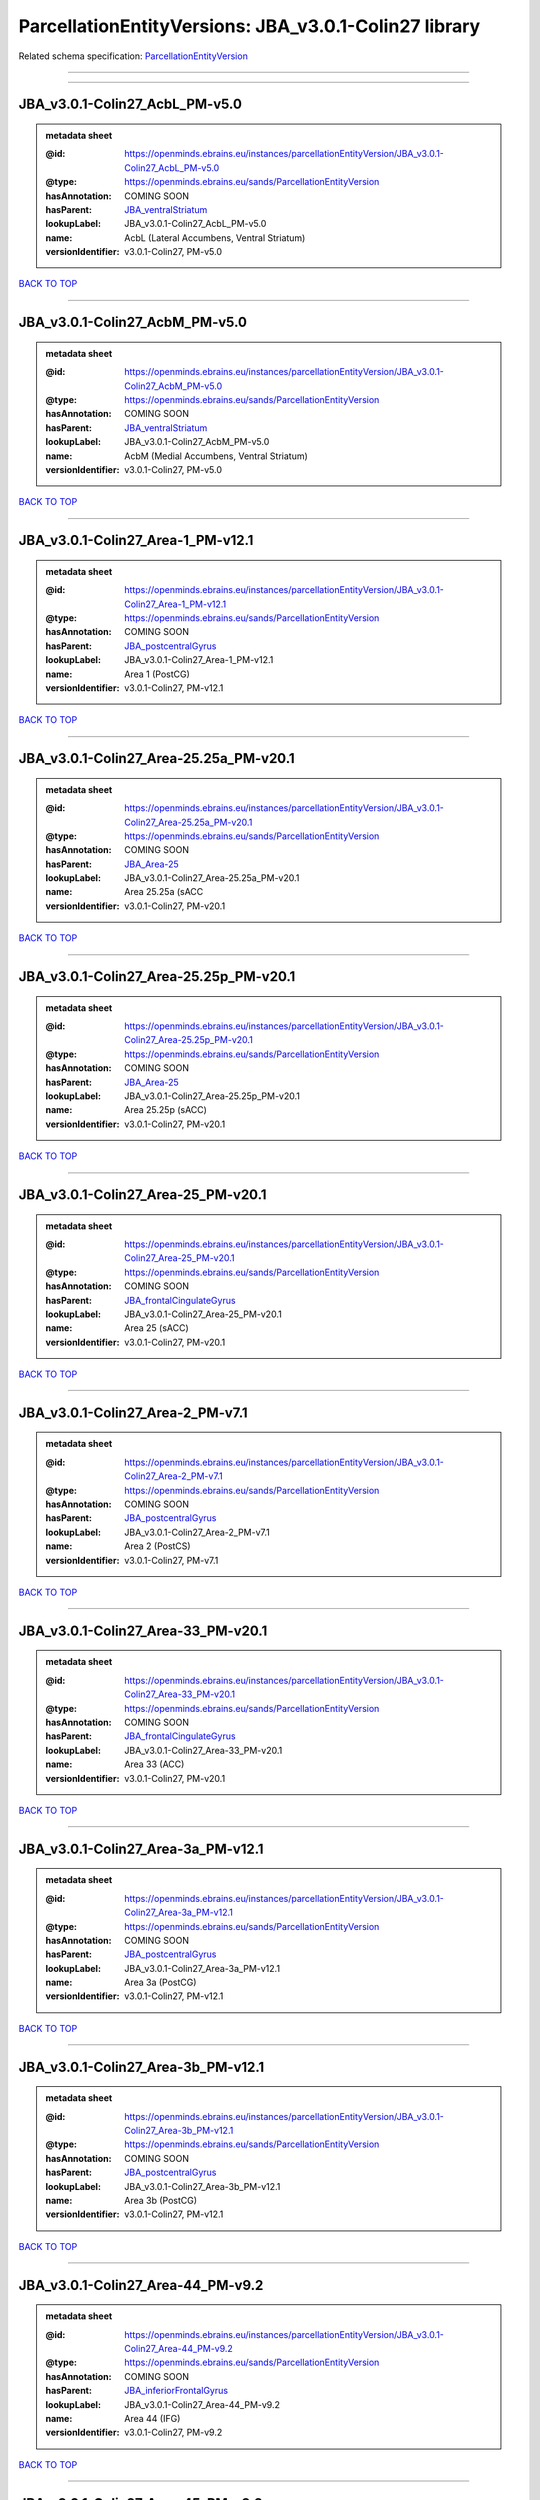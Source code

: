 ######################################################
ParcellationEntityVersions: JBA_v3.0.1-Colin27 library
######################################################

Related schema specification: `ParcellationEntityVersion <https://openminds-documentation.readthedocs.io/en/latest/schema_specifications/SANDS/atlas/parcellationEntityVersion.html>`_

------------

------------

JBA_v3.0.1-Colin27_AcbL_PM-v5.0
-------------------------------

.. admonition:: metadata sheet

   :@id: https://openminds.ebrains.eu/instances/parcellationEntityVersion/JBA_v3.0.1-Colin27_AcbL_PM-v5.0
   :@type: https://openminds.ebrains.eu/sands/ParcellationEntityVersion
   :hasAnnotation: COMING SOON
   :hasParent: `JBA_ventralStriatum <https://openminds-documentation.readthedocs.io/en/latest/instance_libraries/parcellationEntities/JBA.html#jba-ventralstriatum>`_
   :lookupLabel: JBA_v3.0.1-Colin27_AcbL_PM-v5.0
   :name: AcbL (Lateral Accumbens, Ventral Striatum)
   :versionIdentifier: v3.0.1-Colin27, PM-v5.0

`BACK TO TOP <ParcellationEntityVersions: JBA_v3.0.1-Colin27 library_>`_

------------

JBA_v3.0.1-Colin27_AcbM_PM-v5.0
-------------------------------

.. admonition:: metadata sheet

   :@id: https://openminds.ebrains.eu/instances/parcellationEntityVersion/JBA_v3.0.1-Colin27_AcbM_PM-v5.0
   :@type: https://openminds.ebrains.eu/sands/ParcellationEntityVersion
   :hasAnnotation: COMING SOON
   :hasParent: `JBA_ventralStriatum <https://openminds-documentation.readthedocs.io/en/latest/instance_libraries/parcellationEntities/JBA.html#jba-ventralstriatum>`_
   :lookupLabel: JBA_v3.0.1-Colin27_AcbM_PM-v5.0
   :name: AcbM (Medial Accumbens, Ventral Striatum)
   :versionIdentifier: v3.0.1-Colin27, PM-v5.0

`BACK TO TOP <ParcellationEntityVersions: JBA_v3.0.1-Colin27 library_>`_

------------

JBA_v3.0.1-Colin27_Area-1_PM-v12.1
----------------------------------

.. admonition:: metadata sheet

   :@id: https://openminds.ebrains.eu/instances/parcellationEntityVersion/JBA_v3.0.1-Colin27_Area-1_PM-v12.1
   :@type: https://openminds.ebrains.eu/sands/ParcellationEntityVersion
   :hasAnnotation: COMING SOON
   :hasParent: `JBA_postcentralGyrus <https://openminds-documentation.readthedocs.io/en/latest/instance_libraries/parcellationEntities/JBA.html#jba-postcentralgyrus>`_
   :lookupLabel: JBA_v3.0.1-Colin27_Area-1_PM-v12.1
   :name: Area 1 (PostCG)
   :versionIdentifier: v3.0.1-Colin27, PM-v12.1

`BACK TO TOP <ParcellationEntityVersions: JBA_v3.0.1-Colin27 library_>`_

------------

JBA_v3.0.1-Colin27_Area-25.25a_PM-v20.1
---------------------------------------

.. admonition:: metadata sheet

   :@id: https://openminds.ebrains.eu/instances/parcellationEntityVersion/JBA_v3.0.1-Colin27_Area-25.25a_PM-v20.1
   :@type: https://openminds.ebrains.eu/sands/ParcellationEntityVersion
   :hasAnnotation: COMING SOON
   :hasParent: `JBA_Area-25 <https://openminds-documentation.readthedocs.io/en/latest/instance_libraries/parcellationEntities/JBA.html#jba-area-25>`_
   :lookupLabel: JBA_v3.0.1-Colin27_Area-25.25a_PM-v20.1
   :name: Area 25.25a (sACC
   :versionIdentifier: v3.0.1-Colin27, PM-v20.1

`BACK TO TOP <ParcellationEntityVersions: JBA_v3.0.1-Colin27 library_>`_

------------

JBA_v3.0.1-Colin27_Area-25.25p_PM-v20.1
---------------------------------------

.. admonition:: metadata sheet

   :@id: https://openminds.ebrains.eu/instances/parcellationEntityVersion/JBA_v3.0.1-Colin27_Area-25.25p_PM-v20.1
   :@type: https://openminds.ebrains.eu/sands/ParcellationEntityVersion
   :hasAnnotation: COMING SOON
   :hasParent: `JBA_Area-25 <https://openminds-documentation.readthedocs.io/en/latest/instance_libraries/parcellationEntities/JBA.html#jba-area-25>`_
   :lookupLabel: JBA_v3.0.1-Colin27_Area-25.25p_PM-v20.1
   :name: Area 25.25p (sACC)
   :versionIdentifier: v3.0.1-Colin27, PM-v20.1

`BACK TO TOP <ParcellationEntityVersions: JBA_v3.0.1-Colin27 library_>`_

------------

JBA_v3.0.1-Colin27_Area-25_PM-v20.1
-----------------------------------

.. admonition:: metadata sheet

   :@id: https://openminds.ebrains.eu/instances/parcellationEntityVersion/JBA_v3.0.1-Colin27_Area-25_PM-v20.1
   :@type: https://openminds.ebrains.eu/sands/ParcellationEntityVersion
   :hasAnnotation: COMING SOON
   :hasParent: `JBA_frontalCingulateGyrus <https://openminds-documentation.readthedocs.io/en/latest/instance_libraries/parcellationEntities/JBA.html#jba-frontalcingulategyrus>`_
   :lookupLabel: JBA_v3.0.1-Colin27_Area-25_PM-v20.1
   :name: Area 25 (sACC)
   :versionIdentifier: v3.0.1-Colin27, PM-v20.1

`BACK TO TOP <ParcellationEntityVersions: JBA_v3.0.1-Colin27 library_>`_

------------

JBA_v3.0.1-Colin27_Area-2_PM-v7.1
---------------------------------

.. admonition:: metadata sheet

   :@id: https://openminds.ebrains.eu/instances/parcellationEntityVersion/JBA_v3.0.1-Colin27_Area-2_PM-v7.1
   :@type: https://openminds.ebrains.eu/sands/ParcellationEntityVersion
   :hasAnnotation: COMING SOON
   :hasParent: `JBA_postcentralGyrus <https://openminds-documentation.readthedocs.io/en/latest/instance_libraries/parcellationEntities/JBA.html#jba-postcentralgyrus>`_
   :lookupLabel: JBA_v3.0.1-Colin27_Area-2_PM-v7.1
   :name: Area 2 (PostCS)
   :versionIdentifier: v3.0.1-Colin27, PM-v7.1

`BACK TO TOP <ParcellationEntityVersions: JBA_v3.0.1-Colin27 library_>`_

------------

JBA_v3.0.1-Colin27_Area-33_PM-v20.1
-----------------------------------

.. admonition:: metadata sheet

   :@id: https://openminds.ebrains.eu/instances/parcellationEntityVersion/JBA_v3.0.1-Colin27_Area-33_PM-v20.1
   :@type: https://openminds.ebrains.eu/sands/ParcellationEntityVersion
   :hasAnnotation: COMING SOON
   :hasParent: `JBA_frontalCingulateGyrus <https://openminds-documentation.readthedocs.io/en/latest/instance_libraries/parcellationEntities/JBA.html#jba-frontalcingulategyrus>`_
   :lookupLabel: JBA_v3.0.1-Colin27_Area-33_PM-v20.1
   :name: Area 33 (ACC)
   :versionIdentifier: v3.0.1-Colin27, PM-v20.1

`BACK TO TOP <ParcellationEntityVersions: JBA_v3.0.1-Colin27 library_>`_

------------

JBA_v3.0.1-Colin27_Area-3a_PM-v12.1
-----------------------------------

.. admonition:: metadata sheet

   :@id: https://openminds.ebrains.eu/instances/parcellationEntityVersion/JBA_v3.0.1-Colin27_Area-3a_PM-v12.1
   :@type: https://openminds.ebrains.eu/sands/ParcellationEntityVersion
   :hasAnnotation: COMING SOON
   :hasParent: `JBA_postcentralGyrus <https://openminds-documentation.readthedocs.io/en/latest/instance_libraries/parcellationEntities/JBA.html#jba-postcentralgyrus>`_
   :lookupLabel: JBA_v3.0.1-Colin27_Area-3a_PM-v12.1
   :name: Area 3a (PostCG)
   :versionIdentifier: v3.0.1-Colin27, PM-v12.1

`BACK TO TOP <ParcellationEntityVersions: JBA_v3.0.1-Colin27 library_>`_

------------

JBA_v3.0.1-Colin27_Area-3b_PM-v12.1
-----------------------------------

.. admonition:: metadata sheet

   :@id: https://openminds.ebrains.eu/instances/parcellationEntityVersion/JBA_v3.0.1-Colin27_Area-3b_PM-v12.1
   :@type: https://openminds.ebrains.eu/sands/ParcellationEntityVersion
   :hasAnnotation: COMING SOON
   :hasParent: `JBA_postcentralGyrus <https://openminds-documentation.readthedocs.io/en/latest/instance_libraries/parcellationEntities/JBA.html#jba-postcentralgyrus>`_
   :lookupLabel: JBA_v3.0.1-Colin27_Area-3b_PM-v12.1
   :name: Area 3b (PostCG)
   :versionIdentifier: v3.0.1-Colin27, PM-v12.1

`BACK TO TOP <ParcellationEntityVersions: JBA_v3.0.1-Colin27 library_>`_

------------

JBA_v3.0.1-Colin27_Area-44_PM-v9.2
----------------------------------

.. admonition:: metadata sheet

   :@id: https://openminds.ebrains.eu/instances/parcellationEntityVersion/JBA_v3.0.1-Colin27_Area-44_PM-v9.2
   :@type: https://openminds.ebrains.eu/sands/ParcellationEntityVersion
   :hasAnnotation: COMING SOON
   :hasParent: `JBA_inferiorFrontalGyrus <https://openminds-documentation.readthedocs.io/en/latest/instance_libraries/parcellationEntities/JBA.html#jba-inferiorfrontalgyrus>`_
   :lookupLabel: JBA_v3.0.1-Colin27_Area-44_PM-v9.2
   :name: Area 44 (IFG)
   :versionIdentifier: v3.0.1-Colin27, PM-v9.2

`BACK TO TOP <ParcellationEntityVersions: JBA_v3.0.1-Colin27 library_>`_

------------

JBA_v3.0.1-Colin27_Area-45_PM-v9.2
----------------------------------

.. admonition:: metadata sheet

   :@id: https://openminds.ebrains.eu/instances/parcellationEntityVersion/JBA_v3.0.1-Colin27_Area-45_PM-v9.2
   :@type: https://openminds.ebrains.eu/sands/ParcellationEntityVersion
   :hasAnnotation: COMING SOON
   :hasParent: `JBA_inferiorFrontalGyrus <https://openminds-documentation.readthedocs.io/en/latest/instance_libraries/parcellationEntities/JBA.html#jba-inferiorfrontalgyrus>`_
   :lookupLabel: JBA_v3.0.1-Colin27_Area-45_PM-v9.2
   :name: Area 45 (IFG)
   :versionIdentifier: v3.0.1-Colin27, PM-v9.2

`BACK TO TOP <ParcellationEntityVersions: JBA_v3.0.1-Colin27 library_>`_

------------

JBA_v3.0.1-Colin27_Area-4a_PM-v13.1
-----------------------------------

.. admonition:: metadata sheet

   :@id: https://openminds.ebrains.eu/instances/parcellationEntityVersion/JBA_v3.0.1-Colin27_Area-4a_PM-v13.1
   :@type: https://openminds.ebrains.eu/sands/ParcellationEntityVersion
   :hasAnnotation: COMING SOON
   :hasParent: `JBA_precentralGyrus <https://openminds-documentation.readthedocs.io/en/latest/instance_libraries/parcellationEntities/JBA.html#jba-precentralgyrus>`_
   :lookupLabel: JBA_v3.0.1-Colin27_Area-4a_PM-v13.1
   :name: Area 4a (PreCG)
   :versionIdentifier: v3.0.1-Colin27, PM-v13.1

`BACK TO TOP <ParcellationEntityVersions: JBA_v3.0.1-Colin27 library_>`_

------------

JBA_v3.0.1-Colin27_Area-4p_PM-v13.1
-----------------------------------

.. admonition:: metadata sheet

   :@id: https://openminds.ebrains.eu/instances/parcellationEntityVersion/JBA_v3.0.1-Colin27_Area-4p_PM-v13.1
   :@type: https://openminds.ebrains.eu/sands/ParcellationEntityVersion
   :hasAnnotation: COMING SOON
   :hasParent: `JBA_precentralGyrus <https://openminds-documentation.readthedocs.io/en/latest/instance_libraries/parcellationEntities/JBA.html#jba-precentralgyrus>`_
   :lookupLabel: JBA_v3.0.1-Colin27_Area-4p_PM-v13.1
   :name: Area 4p (PreCG)
   :versionIdentifier: v3.0.1-Colin27, PM-v13.1

`BACK TO TOP <ParcellationEntityVersions: JBA_v3.0.1-Colin27 library_>`_

------------

JBA_v3.0.1-Colin27_Area-5Ci_PM-v9.2
-----------------------------------

.. admonition:: metadata sheet

   :@id: https://openminds.ebrains.eu/instances/parcellationEntityVersion/JBA_v3.0.1-Colin27_Area-5Ci_PM-v9.2
   :@type: https://openminds.ebrains.eu/sands/ParcellationEntityVersion
   :hasAnnotation: COMING SOON
   :hasParent: `JBA_superiorParietalLobule <https://openminds-documentation.readthedocs.io/en/latest/instance_libraries/parcellationEntities/JBA.html#jba-superiorparietallobule>`_
   :lookupLabel: JBA_v3.0.1-Colin27_Area-5Ci_PM-v9.2
   :name: Area 5Ci (SPL)
   :versionIdentifier: v3.0.1-Colin27, PM-v9.2

`BACK TO TOP <ParcellationEntityVersions: JBA_v3.0.1-Colin27 library_>`_

------------

JBA_v3.0.1-Colin27_Area-5L_PM-v9.2
----------------------------------

.. admonition:: metadata sheet

   :@id: https://openminds.ebrains.eu/instances/parcellationEntityVersion/JBA_v3.0.1-Colin27_Area-5L_PM-v9.2
   :@type: https://openminds.ebrains.eu/sands/ParcellationEntityVersion
   :hasAnnotation: COMING SOON
   :hasParent: `JBA_superiorParietalLobule <https://openminds-documentation.readthedocs.io/en/latest/instance_libraries/parcellationEntities/JBA.html#jba-superiorparietallobule>`_
   :lookupLabel: JBA_v3.0.1-Colin27_Area-5L_PM-v9.2
   :name: Area 5L (SPL)
   :versionIdentifier: v3.0.1-Colin27, PM-v9.2

`BACK TO TOP <ParcellationEntityVersions: JBA_v3.0.1-Colin27 library_>`_

------------

JBA_v3.0.1-Colin27_Area-5M_PM-v9.2
----------------------------------

.. admonition:: metadata sheet

   :@id: https://openminds.ebrains.eu/instances/parcellationEntityVersion/JBA_v3.0.1-Colin27_Area-5M_PM-v9.2
   :@type: https://openminds.ebrains.eu/sands/ParcellationEntityVersion
   :hasAnnotation: COMING SOON
   :hasParent: `JBA_superiorParietalLobule <https://openminds-documentation.readthedocs.io/en/latest/instance_libraries/parcellationEntities/JBA.html#jba-superiorparietallobule>`_
   :lookupLabel: JBA_v3.0.1-Colin27_Area-5M_PM-v9.2
   :name: Area 5M (SPL)
   :versionIdentifier: v3.0.1-Colin27, PM-v9.2

`BACK TO TOP <ParcellationEntityVersions: JBA_v3.0.1-Colin27 library_>`_

------------

JBA_v3.0.1-Colin27_Area-6d1_PM-v7.1
-----------------------------------

.. admonition:: metadata sheet

   :@id: https://openminds.ebrains.eu/instances/parcellationEntityVersion/JBA_v3.0.1-Colin27_Area-6d1_PM-v7.1
   :@type: https://openminds.ebrains.eu/sands/ParcellationEntityVersion
   :hasAnnotation: COMING SOON
   :hasParent: `JBA_dorsalPrecentralGyrus <https://openminds-documentation.readthedocs.io/en/latest/instance_libraries/parcellationEntities/JBA.html#jba-dorsalprecentralgyrus>`_
   :lookupLabel: JBA_v3.0.1-Colin27_Area-6d1_PM-v7.1
   :name: Area 6d1 (PreCG)
   :versionIdentifier: v3.0.1-Colin27, PM-v7.1

`BACK TO TOP <ParcellationEntityVersions: JBA_v3.0.1-Colin27 library_>`_

------------

JBA_v3.0.1-Colin27_Area-6d2_PM-v7.1
-----------------------------------

.. admonition:: metadata sheet

   :@id: https://openminds.ebrains.eu/instances/parcellationEntityVersion/JBA_v3.0.1-Colin27_Area-6d2_PM-v7.1
   :@type: https://openminds.ebrains.eu/sands/ParcellationEntityVersion
   :hasAnnotation: COMING SOON
   :hasParent: `JBA_dorsalPrecentralGyrus <https://openminds-documentation.readthedocs.io/en/latest/instance_libraries/parcellationEntities/JBA.html#jba-dorsalprecentralgyrus>`_
   :lookupLabel: JBA_v3.0.1-Colin27_Area-6d2_PM-v7.1
   :name: Area 6d2 (PreCG)
   :versionIdentifier: v3.0.1-Colin27, PM-v7.1

`BACK TO TOP <ParcellationEntityVersions: JBA_v3.0.1-Colin27 library_>`_

------------

JBA_v3.0.1-Colin27_Area-6d3_PM-v7.1
-----------------------------------

.. admonition:: metadata sheet

   :@id: https://openminds.ebrains.eu/instances/parcellationEntityVersion/JBA_v3.0.1-Colin27_Area-6d3_PM-v7.1
   :@type: https://openminds.ebrains.eu/sands/ParcellationEntityVersion
   :hasAnnotation: COMING SOON
   :hasParent: `JBA_superiorFrontalSulcus <https://openminds-documentation.readthedocs.io/en/latest/instance_libraries/parcellationEntities/JBA.html#jba-superiorfrontalsulcus>`_
   :lookupLabel: JBA_v3.0.1-Colin27_Area-6d3_PM-v7.1
   :name: Area 6d3 (SFS)
   :versionIdentifier: v3.0.1-Colin27, PM-v7.1

`BACK TO TOP <ParcellationEntityVersions: JBA_v3.0.1-Colin27 library_>`_

------------

JBA_v3.0.1-Colin27_Area-6ma_PM-v12.1
------------------------------------

.. admonition:: metadata sheet

   :@id: https://openminds.ebrains.eu/instances/parcellationEntityVersion/JBA_v3.0.1-Colin27_Area-6ma_PM-v12.1
   :@type: https://openminds.ebrains.eu/sands/ParcellationEntityVersion
   :hasAnnotation: COMING SOON
   :hasParent: `JBA_posteriorMedialSuperiorFrontalGyrus <https://openminds-documentation.readthedocs.io/en/latest/instance_libraries/parcellationEntities/JBA.html#jba-posteriormedialsuperiorfrontalgyrus>`_
   :lookupLabel: JBA_v3.0.1-Colin27_Area-6ma_PM-v12.1
   :name: Area 6ma (preSMA, mesial SFG)
   :versionIdentifier: v3.0.1-Colin27, PM-v12.1

`BACK TO TOP <ParcellationEntityVersions: JBA_v3.0.1-Colin27 library_>`_

------------

JBA_v3.0.1-Colin27_Area-6mp_PM-v12.1
------------------------------------

.. admonition:: metadata sheet

   :@id: https://openminds.ebrains.eu/instances/parcellationEntityVersion/JBA_v3.0.1-Colin27_Area-6mp_PM-v12.1
   :@type: https://openminds.ebrains.eu/sands/ParcellationEntityVersion
   :hasAnnotation: COMING SOON
   :hasParent: `JBA_mesialPrecentralGyrus <https://openminds-documentation.readthedocs.io/en/latest/instance_libraries/parcellationEntities/JBA.html#jba-mesialprecentralgyrus>`_
   :lookupLabel: JBA_v3.0.1-Colin27_Area-6mp_PM-v12.1
   :name: Area 6mp (SMA, mesial SFG)
   :versionIdentifier: v3.0.1-Colin27, PM-v12.1

`BACK TO TOP <ParcellationEntityVersions: JBA_v3.0.1-Colin27 library_>`_

------------

JBA_v3.0.1-Colin27_Area-7A_PM-v9.2
----------------------------------

.. admonition:: metadata sheet

   :@id: https://openminds.ebrains.eu/instances/parcellationEntityVersion/JBA_v3.0.1-Colin27_Area-7A_PM-v9.2
   :@type: https://openminds.ebrains.eu/sands/ParcellationEntityVersion
   :hasAnnotation: COMING SOON
   :hasParent: `JBA_superiorParietalLobule <https://openminds-documentation.readthedocs.io/en/latest/instance_libraries/parcellationEntities/JBA.html#jba-superiorparietallobule>`_
   :lookupLabel: JBA_v3.0.1-Colin27_Area-7A_PM-v9.2
   :name: Area 7A (SPL)
   :versionIdentifier: v3.0.1-Colin27, PM-v9.2

`BACK TO TOP <ParcellationEntityVersions: JBA_v3.0.1-Colin27 library_>`_

------------

JBA_v3.0.1-Colin27_Area-7M_PM-v9.2
----------------------------------

.. admonition:: metadata sheet

   :@id: https://openminds.ebrains.eu/instances/parcellationEntityVersion/JBA_v3.0.1-Colin27_Area-7M_PM-v9.2
   :@type: https://openminds.ebrains.eu/sands/ParcellationEntityVersion
   :hasAnnotation: COMING SOON
   :hasParent: `JBA_superiorParietalLobule <https://openminds-documentation.readthedocs.io/en/latest/instance_libraries/parcellationEntities/JBA.html#jba-superiorparietallobule>`_
   :lookupLabel: JBA_v3.0.1-Colin27_Area-7M_PM-v9.2
   :name: Area 7M (SPL)
   :versionIdentifier: v3.0.1-Colin27, PM-v9.2

`BACK TO TOP <ParcellationEntityVersions: JBA_v3.0.1-Colin27 library_>`_

------------

JBA_v3.0.1-Colin27_Area-7PC_PM-v9.2
-----------------------------------

.. admonition:: metadata sheet

   :@id: https://openminds.ebrains.eu/instances/parcellationEntityVersion/JBA_v3.0.1-Colin27_Area-7PC_PM-v9.2
   :@type: https://openminds.ebrains.eu/sands/ParcellationEntityVersion
   :hasAnnotation: COMING SOON
   :hasParent: `JBA_superiorParietalLobule <https://openminds-documentation.readthedocs.io/en/latest/instance_libraries/parcellationEntities/JBA.html#jba-superiorparietallobule>`_
   :lookupLabel: JBA_v3.0.1-Colin27_Area-7PC_PM-v9.2
   :name: Area 7PC (SPL)
   :versionIdentifier: v3.0.1-Colin27, PM-v9.2

`BACK TO TOP <ParcellationEntityVersions: JBA_v3.0.1-Colin27 library_>`_

------------

JBA_v3.0.1-Colin27_Area-7P_PM-v9.2
----------------------------------

.. admonition:: metadata sheet

   :@id: https://openminds.ebrains.eu/instances/parcellationEntityVersion/JBA_v3.0.1-Colin27_Area-7P_PM-v9.2
   :@type: https://openminds.ebrains.eu/sands/ParcellationEntityVersion
   :hasAnnotation: COMING SOON
   :hasParent: `JBA_superiorParietalLobule <https://openminds-documentation.readthedocs.io/en/latest/instance_libraries/parcellationEntities/JBA.html#jba-superiorparietallobule>`_
   :lookupLabel: JBA_v3.0.1-Colin27_Area-7P_PM-v9.2
   :name: Area 7P (SPL)
   :versionIdentifier: v3.0.1-Colin27, PM-v9.2

`BACK TO TOP <ParcellationEntityVersions: JBA_v3.0.1-Colin27 library_>`_

------------

JBA_v3.0.1-Colin27_Area-8d1_PM-v4.2
-----------------------------------

.. admonition:: metadata sheet

   :@id: https://openminds.ebrains.eu/instances/parcellationEntityVersion/JBA_v3.0.1-Colin27_Area-8d1_PM-v4.2
   :@type: https://openminds.ebrains.eu/sands/ParcellationEntityVersion
   :hasAnnotation: COMING SOON
   :hasParent: `JBA_superiorFrontalGyrus <https://openminds-documentation.readthedocs.io/en/latest/instance_libraries/parcellationEntities/JBA.html#jba-superiorfrontalgyrus>`_
   :lookupLabel: JBA_v3.0.1-Colin27_Area-8d1_PM-v4.2
   :name: Area 8d1 (SFG)
   :versionIdentifier: v3.0.1-Colin27, PM-v4.2

`BACK TO TOP <ParcellationEntityVersions: JBA_v3.0.1-Colin27 library_>`_

------------

JBA_v3.0.1-Colin27_Area-8d2_PM-v4.2
-----------------------------------

.. admonition:: metadata sheet

   :@id: https://openminds.ebrains.eu/instances/parcellationEntityVersion/JBA_v3.0.1-Colin27_Area-8d2_PM-v4.2
   :@type: https://openminds.ebrains.eu/sands/ParcellationEntityVersion
   :hasAnnotation: COMING SOON
   :hasParent: `JBA_superiorFrontalGyrus <https://openminds-documentation.readthedocs.io/en/latest/instance_libraries/parcellationEntities/JBA.html#jba-superiorfrontalgyrus>`_
   :lookupLabel: JBA_v3.0.1-Colin27_Area-8d2_PM-v4.2
   :name: Area 8d2 (SFG)
   :versionIdentifier: v3.0.1-Colin27, PM-v4.2

`BACK TO TOP <ParcellationEntityVersions: JBA_v3.0.1-Colin27 library_>`_

------------

JBA_v3.0.1-Colin27_Area-8v1_PM-v4.2
-----------------------------------

.. admonition:: metadata sheet

   :@id: https://openminds.ebrains.eu/instances/parcellationEntityVersion/JBA_v3.0.1-Colin27_Area-8v1_PM-v4.2
   :@type: https://openminds.ebrains.eu/sands/ParcellationEntityVersion
   :hasAnnotation: COMING SOON
   :hasParent: `JBA_middleFrontalGyrus <https://openminds-documentation.readthedocs.io/en/latest/instance_libraries/parcellationEntities/JBA.html#jba-middlefrontalgyrus>`_
   :lookupLabel: JBA_v3.0.1-Colin27_Area-8v1_PM-v4.2
   :name: Area 8v1 (MFG)
   :versionIdentifier: v3.0.1-Colin27, PM-v4.2

`BACK TO TOP <ParcellationEntityVersions: JBA_v3.0.1-Colin27 library_>`_

------------

JBA_v3.0.1-Colin27_Area-8v2_PM-v4.2
-----------------------------------

.. admonition:: metadata sheet

   :@id: https://openminds.ebrains.eu/instances/parcellationEntityVersion/JBA_v3.0.1-Colin27_Area-8v2_PM-v4.2
   :@type: https://openminds.ebrains.eu/sands/ParcellationEntityVersion
   :hasAnnotation: COMING SOON
   :hasParent: `JBA_middleFrontalGyrus <https://openminds-documentation.readthedocs.io/en/latest/instance_libraries/parcellationEntities/JBA.html#jba-middlefrontalgyrus>`_
   :lookupLabel: JBA_v3.0.1-Colin27_Area-8v2_PM-v4.2
   :name: Area 8v2 (MFG)
   :versionIdentifier: v3.0.1-Colin27, PM-v4.2

`BACK TO TOP <ParcellationEntityVersions: JBA_v3.0.1-Colin27 library_>`_

------------

JBA_v3.0.1-Colin27_Area-CoS1_PM-v7.2
------------------------------------

.. admonition:: metadata sheet

   :@id: https://openminds.ebrains.eu/instances/parcellationEntityVersion/JBA_v3.0.1-Colin27_Area-CoS1_PM-v7.2
   :@type: https://openminds.ebrains.eu/sands/ParcellationEntityVersion
   :hasAnnotation: COMING SOON
   :hasParent: `JBA_collateralSulcus <https://openminds-documentation.readthedocs.io/en/latest/instance_libraries/parcellationEntities/JBA.html#jba-collateralsulcus>`_
   :lookupLabel: JBA_v3.0.1-Colin27_Area-CoS1_PM-v7.2
   :name: Area CoS1 (CoS)
   :versionIdentifier: v3.0.1-Colin27, PM-v7.2

`BACK TO TOP <ParcellationEntityVersions: JBA_v3.0.1-Colin27 library_>`_

------------

JBA_v3.0.1-Colin27_Area-FG1_PM-v3.2
-----------------------------------

.. admonition:: metadata sheet

   :@id: https://openminds.ebrains.eu/instances/parcellationEntityVersion/JBA_v3.0.1-Colin27_Area-FG1_PM-v3.2
   :@type: https://openminds.ebrains.eu/sands/ParcellationEntityVersion
   :hasAnnotation: COMING SOON
   :hasParent: `JBA_fusiformGyrus <https://openminds-documentation.readthedocs.io/en/latest/instance_libraries/parcellationEntities/JBA.html#jba-fusiformgyrus>`_
   :lookupLabel: JBA_v3.0.1-Colin27_Area-FG1_PM-v3.2
   :name: Area FG1 (FusG)
   :versionIdentifier: v3.0.1-Colin27, PM-v3.2

`BACK TO TOP <ParcellationEntityVersions: JBA_v3.0.1-Colin27 library_>`_

------------

JBA_v3.0.1-Colin27_Area-FG2_PM-v3.2
-----------------------------------

.. admonition:: metadata sheet

   :@id: https://openminds.ebrains.eu/instances/parcellationEntityVersion/JBA_v3.0.1-Colin27_Area-FG2_PM-v3.2
   :@type: https://openminds.ebrains.eu/sands/ParcellationEntityVersion
   :hasAnnotation: COMING SOON
   :hasParent: `JBA_fusiformGyrus <https://openminds-documentation.readthedocs.io/en/latest/instance_libraries/parcellationEntities/JBA.html#jba-fusiformgyrus>`_
   :lookupLabel: JBA_v3.0.1-Colin27_Area-FG2_PM-v3.2
   :name: Area FG2 (FusG)
   :versionIdentifier: v3.0.1-Colin27, PM-v3.2

`BACK TO TOP <ParcellationEntityVersions: JBA_v3.0.1-Colin27 library_>`_

------------

JBA_v3.0.1-Colin27_Area-FG3_PM-v7.2
-----------------------------------

.. admonition:: metadata sheet

   :@id: https://openminds.ebrains.eu/instances/parcellationEntityVersion/JBA_v3.0.1-Colin27_Area-FG3_PM-v7.2
   :@type: https://openminds.ebrains.eu/sands/ParcellationEntityVersion
   :hasAnnotation: COMING SOON
   :hasParent: `JBA_fusiformGyrus <https://openminds-documentation.readthedocs.io/en/latest/instance_libraries/parcellationEntities/JBA.html#jba-fusiformgyrus>`_
   :lookupLabel: JBA_v3.0.1-Colin27_Area-FG3_PM-v7.2
   :name: Area FG3 (FusG)
   :versionIdentifier: v3.0.1-Colin27, PM-v7.2

`BACK TO TOP <ParcellationEntityVersions: JBA_v3.0.1-Colin27 library_>`_

------------

JBA_v3.0.1-Colin27_Area-FG4_PM-v7.2
-----------------------------------

.. admonition:: metadata sheet

   :@id: https://openminds.ebrains.eu/instances/parcellationEntityVersion/JBA_v3.0.1-Colin27_Area-FG4_PM-v7.2
   :@type: https://openminds.ebrains.eu/sands/ParcellationEntityVersion
   :hasAnnotation: COMING SOON
   :hasParent: `JBA_fusiformGyrus <https://openminds-documentation.readthedocs.io/en/latest/instance_libraries/parcellationEntities/JBA.html#jba-fusiformgyrus>`_
   :lookupLabel: JBA_v3.0.1-Colin27_Area-FG4_PM-v7.2
   :name: Area FG4 (FusG)
   :versionIdentifier: v3.0.1-Colin27, PM-v7.2

`BACK TO TOP <ParcellationEntityVersions: JBA_v3.0.1-Colin27 library_>`_

------------

JBA_v3.0.1-Colin27_Area-Fo1_PM-v5.2
-----------------------------------

.. admonition:: metadata sheet

   :@id: https://openminds.ebrains.eu/instances/parcellationEntityVersion/JBA_v3.0.1-Colin27_Area-Fo1_PM-v5.2
   :@type: https://openminds.ebrains.eu/sands/ParcellationEntityVersion
   :hasAnnotation: COMING SOON
   :hasParent: `JBA_medialOrbitofrontalCortex <https://openminds-documentation.readthedocs.io/en/latest/instance_libraries/parcellationEntities/JBA.html#jba-medialorbitofrontalcortex>`_
   :lookupLabel: JBA_v3.0.1-Colin27_Area-Fo1_PM-v5.2
   :name: Area Fo1 (OFC)
   :versionIdentifier: v3.0.1-Colin27, PM-v5.2

`BACK TO TOP <ParcellationEntityVersions: JBA_v3.0.1-Colin27 library_>`_

------------

JBA_v3.0.1-Colin27_Area-Fo2_PM-v5.2
-----------------------------------

.. admonition:: metadata sheet

   :@id: https://openminds.ebrains.eu/instances/parcellationEntityVersion/JBA_v3.0.1-Colin27_Area-Fo2_PM-v5.2
   :@type: https://openminds.ebrains.eu/sands/ParcellationEntityVersion
   :hasAnnotation: COMING SOON
   :hasParent: `JBA_medialOrbitofrontalCortex <https://openminds-documentation.readthedocs.io/en/latest/instance_libraries/parcellationEntities/JBA.html#jba-medialorbitofrontalcortex>`_
   :lookupLabel: JBA_v3.0.1-Colin27_Area-Fo2_PM-v5.2
   :name: Area Fo2 (OFC)
   :versionIdentifier: v3.0.1-Colin27, PM-v5.2

`BACK TO TOP <ParcellationEntityVersions: JBA_v3.0.1-Colin27 library_>`_

------------

JBA_v3.0.1-Colin27_Area-Fo3_PM-v5.2
-----------------------------------

.. admonition:: metadata sheet

   :@id: https://openminds.ebrains.eu/instances/parcellationEntityVersion/JBA_v3.0.1-Colin27_Area-Fo3_PM-v5.2
   :@type: https://openminds.ebrains.eu/sands/ParcellationEntityVersion
   :hasAnnotation: COMING SOON
   :hasParent: `JBA_medialOrbitofrontalCortex <https://openminds-documentation.readthedocs.io/en/latest/instance_libraries/parcellationEntities/JBA.html#jba-medialorbitofrontalcortex>`_
   :lookupLabel: JBA_v3.0.1-Colin27_Area-Fo3_PM-v5.2
   :name: Area Fo3 (OFC)
   :versionIdentifier: v3.0.1-Colin27, PM-v5.2

`BACK TO TOP <ParcellationEntityVersions: JBA_v3.0.1-Colin27 library_>`_

------------

JBA_v3.0.1-Colin27_Area-Fo4_PM-v3.2
-----------------------------------

.. admonition:: metadata sheet

   :@id: https://openminds.ebrains.eu/instances/parcellationEntityVersion/JBA_v3.0.1-Colin27_Area-Fo4_PM-v3.2
   :@type: https://openminds.ebrains.eu/sands/ParcellationEntityVersion
   :hasAnnotation: COMING SOON
   :hasParent: `JBA_lateralOrbitofrontalCortex <https://openminds-documentation.readthedocs.io/en/latest/instance_libraries/parcellationEntities/JBA.html#jba-lateralorbitofrontalcortex>`_
   :lookupLabel: JBA_v3.0.1-Colin27_Area-Fo4_PM-v3.2
   :name: Area Fo4 (OFC)
   :versionIdentifier: v3.0.1-Colin27, PM-v3.2

`BACK TO TOP <ParcellationEntityVersions: JBA_v3.0.1-Colin27 library_>`_

------------

JBA_v3.0.1-Colin27_Area-Fo5_PM-v3.2
-----------------------------------

.. admonition:: metadata sheet

   :@id: https://openminds.ebrains.eu/instances/parcellationEntityVersion/JBA_v3.0.1-Colin27_Area-Fo5_PM-v3.2
   :@type: https://openminds.ebrains.eu/sands/ParcellationEntityVersion
   :hasAnnotation: COMING SOON
   :hasParent: `JBA_lateralOrbitofrontalCortex <https://openminds-documentation.readthedocs.io/en/latest/instance_libraries/parcellationEntities/JBA.html#jba-lateralorbitofrontalcortex>`_
   :lookupLabel: JBA_v3.0.1-Colin27_Area-Fo5_PM-v3.2
   :name: Area Fo5 (OFC)
   :versionIdentifier: v3.0.1-Colin27, PM-v3.2

`BACK TO TOP <ParcellationEntityVersions: JBA_v3.0.1-Colin27 library_>`_

------------

JBA_v3.0.1-Colin27_Area-Fo6_PM-v3.2
-----------------------------------

.. admonition:: metadata sheet

   :@id: https://openminds.ebrains.eu/instances/parcellationEntityVersion/JBA_v3.0.1-Colin27_Area-Fo6_PM-v3.2
   :@type: https://openminds.ebrains.eu/sands/ParcellationEntityVersion
   :hasAnnotation: COMING SOON
   :hasParent: `JBA_lateralOrbitofrontalCortex <https://openminds-documentation.readthedocs.io/en/latest/instance_libraries/parcellationEntities/JBA.html#jba-lateralorbitofrontalcortex>`_
   :lookupLabel: JBA_v3.0.1-Colin27_Area-Fo6_PM-v3.2
   :name: Area Fo6 (OFC)
   :versionIdentifier: v3.0.1-Colin27, PM-v3.2

`BACK TO TOP <ParcellationEntityVersions: JBA_v3.0.1-Colin27 library_>`_

------------

JBA_v3.0.1-Colin27_Area-Fo7_PM-v3.2
-----------------------------------

.. admonition:: metadata sheet

   :@id: https://openminds.ebrains.eu/instances/parcellationEntityVersion/JBA_v3.0.1-Colin27_Area-Fo7_PM-v3.2
   :@type: https://openminds.ebrains.eu/sands/ParcellationEntityVersion
   :hasAnnotation: COMING SOON
   :hasParent: `JBA_lateralOrbitofrontalCortex <https://openminds-documentation.readthedocs.io/en/latest/instance_libraries/parcellationEntities/JBA.html#jba-lateralorbitofrontalcortex>`_
   :lookupLabel: JBA_v3.0.1-Colin27_Area-Fo7_PM-v3.2
   :name: Area Fo7 (OFC)
   :versionIdentifier: v3.0.1-Colin27, PM-v3.2

`BACK TO TOP <ParcellationEntityVersions: JBA_v3.0.1-Colin27 library_>`_

------------

JBA_v3.0.1-Colin27_Area-Fp1_PM-v5.1
-----------------------------------

.. admonition:: metadata sheet

   :@id: https://openminds.ebrains.eu/instances/parcellationEntityVersion/JBA_v3.0.1-Colin27_Area-Fp1_PM-v5.1
   :@type: https://openminds.ebrains.eu/sands/ParcellationEntityVersion
   :hasAnnotation: COMING SOON
   :hasParent: `JBA_frontalPole <https://openminds-documentation.readthedocs.io/en/latest/instance_libraries/parcellationEntities/JBA.html#jba-frontalpole>`_
   :lookupLabel: JBA_v3.0.1-Colin27_Area-Fp1_PM-v5.1
   :name: Area Fp1 (FPole)
   :versionIdentifier: v3.0.1-Colin27, PM-v5.1

`BACK TO TOP <ParcellationEntityVersions: JBA_v3.0.1-Colin27 library_>`_

------------

JBA_v3.0.1-Colin27_Area-Fp2_PM-v5.1
-----------------------------------

.. admonition:: metadata sheet

   :@id: https://openminds.ebrains.eu/instances/parcellationEntityVersion/JBA_v3.0.1-Colin27_Area-Fp2_PM-v5.1
   :@type: https://openminds.ebrains.eu/sands/ParcellationEntityVersion
   :hasAnnotation: COMING SOON
   :hasParent: `JBA_frontalPole <https://openminds-documentation.readthedocs.io/en/latest/instance_libraries/parcellationEntities/JBA.html#jba-frontalpole>`_
   :lookupLabel: JBA_v3.0.1-Colin27_Area-Fp2_PM-v5.1
   :name: Area Fp2 (FPole)
   :versionIdentifier: v3.0.1-Colin27, PM-v5.1

`BACK TO TOP <ParcellationEntityVersions: JBA_v3.0.1-Colin27 library_>`_

------------

JBA_v3.0.1-Colin27_Area-IFJ1_PM-v3.2
------------------------------------

.. admonition:: metadata sheet

   :@id: https://openminds.ebrains.eu/instances/parcellationEntityVersion/JBA_v3.0.1-Colin27_Area-IFJ1_PM-v3.2
   :@type: https://openminds.ebrains.eu/sands/ParcellationEntityVersion
   :hasAnnotation: COMING SOON
   :hasParent: `JBA_inferiorFrontalSulcus <https://openminds-documentation.readthedocs.io/en/latest/instance_libraries/parcellationEntities/JBA.html#jba-inferiorfrontalsulcus>`_
   :lookupLabel: JBA_v3.0.1-Colin27_Area-IFJ1_PM-v3.2
   :name: Area IFJ1 (IFS,PreCS)
   :versionIdentifier: v3.0.1-Colin27, PM-v3.2

`BACK TO TOP <ParcellationEntityVersions: JBA_v3.0.1-Colin27 library_>`_

------------

JBA_v3.0.1-Colin27_Area-IFJ2_PM-v3.2
------------------------------------

.. admonition:: metadata sheet

   :@id: https://openminds.ebrains.eu/instances/parcellationEntityVersion/JBA_v3.0.1-Colin27_Area-IFJ2_PM-v3.2
   :@type: https://openminds.ebrains.eu/sands/ParcellationEntityVersion
   :hasAnnotation: COMING SOON
   :hasParent: `JBA_inferiorFrontalSulcus <https://openminds-documentation.readthedocs.io/en/latest/instance_libraries/parcellationEntities/JBA.html#jba-inferiorfrontalsulcus>`_
   :lookupLabel: JBA_v3.0.1-Colin27_Area-IFJ2_PM-v3.2
   :name: Area IFJ2 (IFS,PreCS)
   :versionIdentifier: v3.0.1-Colin27, PM-v3.2

`BACK TO TOP <ParcellationEntityVersions: JBA_v3.0.1-Colin27 library_>`_

------------

JBA_v3.0.1-Colin27_Area-IFS1_PM-v3.2
------------------------------------

.. admonition:: metadata sheet

   :@id: https://openminds.ebrains.eu/instances/parcellationEntityVersion/JBA_v3.0.1-Colin27_Area-IFS1_PM-v3.2
   :@type: https://openminds.ebrains.eu/sands/ParcellationEntityVersion
   :hasAnnotation: COMING SOON
   :hasParent: `JBA_inferiorFrontalSulcus <https://openminds-documentation.readthedocs.io/en/latest/instance_libraries/parcellationEntities/JBA.html#jba-inferiorfrontalsulcus>`_
   :lookupLabel: JBA_v3.0.1-Colin27_Area-IFS1_PM-v3.2
   :name: Area IFS1 (IFS)
   :versionIdentifier: v3.0.1-Colin27, PM-v3.2

`BACK TO TOP <ParcellationEntityVersions: JBA_v3.0.1-Colin27 library_>`_

------------

JBA_v3.0.1-Colin27_Area-IFS2_PM-v3.2
------------------------------------

.. admonition:: metadata sheet

   :@id: https://openminds.ebrains.eu/instances/parcellationEntityVersion/JBA_v3.0.1-Colin27_Area-IFS2_PM-v3.2
   :@type: https://openminds.ebrains.eu/sands/ParcellationEntityVersion
   :hasAnnotation: COMING SOON
   :hasParent: `JBA_inferiorFrontalSulcus <https://openminds-documentation.readthedocs.io/en/latest/instance_libraries/parcellationEntities/JBA.html#jba-inferiorfrontalsulcus>`_
   :lookupLabel: JBA_v3.0.1-Colin27_Area-IFS2_PM-v3.2
   :name: Area IFS2 (IFS)
   :versionIdentifier: v3.0.1-Colin27, PM-v3.2

`BACK TO TOP <ParcellationEntityVersions: JBA_v3.0.1-Colin27 library_>`_

------------

JBA_v3.0.1-Colin27_Area-IFS3_PM-v3.2
------------------------------------

.. admonition:: metadata sheet

   :@id: https://openminds.ebrains.eu/instances/parcellationEntityVersion/JBA_v3.0.1-Colin27_Area-IFS3_PM-v3.2
   :@type: https://openminds.ebrains.eu/sands/ParcellationEntityVersion
   :hasAnnotation: COMING SOON
   :hasParent: `JBA_inferiorFrontalSulcus <https://openminds-documentation.readthedocs.io/en/latest/instance_libraries/parcellationEntities/JBA.html#jba-inferiorfrontalsulcus>`_
   :lookupLabel: JBA_v3.0.1-Colin27_Area-IFS3_PM-v3.2
   :name: Area IFS3 (IFS)
   :versionIdentifier: v3.0.1-Colin27, PM-v3.2

`BACK TO TOP <ParcellationEntityVersions: JBA_v3.0.1-Colin27 library_>`_

------------

JBA_v3.0.1-Colin27_Area-IFS4_PM-v3.2
------------------------------------

.. admonition:: metadata sheet

   :@id: https://openminds.ebrains.eu/instances/parcellationEntityVersion/JBA_v3.0.1-Colin27_Area-IFS4_PM-v3.2
   :@type: https://openminds.ebrains.eu/sands/ParcellationEntityVersion
   :hasAnnotation: COMING SOON
   :hasParent: `JBA_inferiorFrontalSulcus <https://openminds-documentation.readthedocs.io/en/latest/instance_libraries/parcellationEntities/JBA.html#jba-inferiorfrontalsulcus>`_
   :lookupLabel: JBA_v3.0.1-Colin27_Area-IFS4_PM-v3.2
   :name: Area IFS4 (IFS)
   :versionIdentifier: v3.0.1-Colin27, PM-v3.2

`BACK TO TOP <ParcellationEntityVersions: JBA_v3.0.1-Colin27 library_>`_

------------

JBA_v3.0.1-Colin27_Area-Ia1_PM-v5.1
-----------------------------------

.. admonition:: metadata sheet

   :@id: https://openminds.ebrains.eu/instances/parcellationEntityVersion/JBA_v3.0.1-Colin27_Area-Ia1_PM-v5.1
   :@type: https://openminds.ebrains.eu/sands/ParcellationEntityVersion
   :hasAnnotation: COMING SOON
   :hasParent: `JBA_agranularInsula <https://openminds-documentation.readthedocs.io/en/latest/instance_libraries/parcellationEntities/JBA.html#jba-agranularinsula>`_
   :lookupLabel: JBA_v3.0.1-Colin27_Area-Ia1_PM-v5.1
   :name: Area Ia1 (Insula)
   :versionIdentifier: v3.0.1-Colin27, PM-v5.1

`BACK TO TOP <ParcellationEntityVersions: JBA_v3.0.1-Colin27 library_>`_

------------

JBA_v3.0.1-Colin27_Area-Ia2_PM-v4.0
-----------------------------------

.. admonition:: metadata sheet

   :@id: https://openminds.ebrains.eu/instances/parcellationEntityVersion/JBA_v3.0.1-Colin27_Area-Ia2_PM-v4.0
   :@type: https://openminds.ebrains.eu/sands/ParcellationEntityVersion
   :hasAnnotation: COMING SOON
   :hasParent: `JBA_agranularInsula <https://openminds-documentation.readthedocs.io/en/latest/instance_libraries/parcellationEntities/JBA.html#jba-agranularinsula>`_
   :lookupLabel: JBA_v3.0.1-Colin27_Area-Ia2_PM-v4.0
   :name: Area Ia2 (Insula)
   :versionIdentifier: v3.0.1-Colin27, PM-v4.0

`BACK TO TOP <ParcellationEntityVersions: JBA_v3.0.1-Colin27 library_>`_

------------

JBA_v3.0.1-Colin27_Area-Ia3_PM-v4.0
-----------------------------------

.. admonition:: metadata sheet

   :@id: https://openminds.ebrains.eu/instances/parcellationEntityVersion/JBA_v3.0.1-Colin27_Area-Ia3_PM-v4.0
   :@type: https://openminds.ebrains.eu/sands/ParcellationEntityVersion
   :hasAnnotation: COMING SOON
   :hasParent: `JBA_agranularInsula <https://openminds-documentation.readthedocs.io/en/latest/instance_libraries/parcellationEntities/JBA.html#jba-agranularinsula>`_
   :lookupLabel: JBA_v3.0.1-Colin27_Area-Ia3_PM-v4.0
   :name: Area Ia3 (Insula)
   :versionIdentifier: v3.0.1-Colin27, PM-v4.0

`BACK TO TOP <ParcellationEntityVersions: JBA_v3.0.1-Colin27 library_>`_

------------

JBA_v3.0.1-Colin27_Area-Id10_PM-v4.0
------------------------------------

.. admonition:: metadata sheet

   :@id: https://openminds.ebrains.eu/instances/parcellationEntityVersion/JBA_v3.0.1-Colin27_Area-Id10_PM-v4.0
   :@type: https://openminds.ebrains.eu/sands/ParcellationEntityVersion
   :hasAnnotation: COMING SOON
   :hasParent: `JBA_dysgranularInsula <https://openminds-documentation.readthedocs.io/en/latest/instance_libraries/parcellationEntities/JBA.html#jba-dysgranularinsula>`_
   :lookupLabel: JBA_v3.0.1-Colin27_Area-Id10_PM-v4.0
   :name: Area Id10 (Insula)
   :versionIdentifier: v3.0.1-Colin27, PM-v4.0

`BACK TO TOP <ParcellationEntityVersions: JBA_v3.0.1-Colin27 library_>`_

------------

JBA_v3.0.1-Colin27_Area-Id1_PM-v14.2
------------------------------------

.. admonition:: metadata sheet

   :@id: https://openminds.ebrains.eu/instances/parcellationEntityVersion/JBA_v3.0.1-Colin27_Area-Id1_PM-v14.2
   :@type: https://openminds.ebrains.eu/sands/ParcellationEntityVersion
   :hasAnnotation: COMING SOON
   :hasParent: `JBA_dysgranularInsula <https://openminds-documentation.readthedocs.io/en/latest/instance_libraries/parcellationEntities/JBA.html#jba-dysgranularinsula>`_
   :lookupLabel: JBA_v3.0.1-Colin27_Area-Id1_PM-v14.2
   :name: Area Id1 (Insula)
   :versionIdentifier: v3.0.1-Colin27, PM-v14.2

`BACK TO TOP <ParcellationEntityVersions: JBA_v3.0.1-Colin27 library_>`_

------------

JBA_v3.0.1-Colin27_Area-Id2_PM-v9.1
-----------------------------------

.. admonition:: metadata sheet

   :@id: https://openminds.ebrains.eu/instances/parcellationEntityVersion/JBA_v3.0.1-Colin27_Area-Id2_PM-v9.1
   :@type: https://openminds.ebrains.eu/sands/ParcellationEntityVersion
   :hasAnnotation: COMING SOON
   :hasParent: `JBA_dysgranularInsula <https://openminds-documentation.readthedocs.io/en/latest/instance_libraries/parcellationEntities/JBA.html#jba-dysgranularinsula>`_
   :lookupLabel: JBA_v3.0.1-Colin27_Area-Id2_PM-v9.1
   :name: Area Id2 (Insula)
   :versionIdentifier: v3.0.1-Colin27, PM-v9.1

`BACK TO TOP <ParcellationEntityVersions: JBA_v3.0.1-Colin27 library_>`_

------------

JBA_v3.0.1-Colin27_Area-Id3_PM-v9.1
-----------------------------------

.. admonition:: metadata sheet

   :@id: https://openminds.ebrains.eu/instances/parcellationEntityVersion/JBA_v3.0.1-Colin27_Area-Id3_PM-v9.1
   :@type: https://openminds.ebrains.eu/sands/ParcellationEntityVersion
   :hasAnnotation: COMING SOON
   :hasParent: `JBA_dysgranularInsula <https://openminds-documentation.readthedocs.io/en/latest/instance_libraries/parcellationEntities/JBA.html#jba-dysgranularinsula>`_
   :lookupLabel: JBA_v3.0.1-Colin27_Area-Id3_PM-v9.1
   :name: Area Id3 (Insula)
   :versionIdentifier: v3.0.1-Colin27, PM-v9.1

`BACK TO TOP <ParcellationEntityVersions: JBA_v3.0.1-Colin27 library_>`_

------------

JBA_v3.0.1-Colin27_Area-Id4_PM-v5.1
-----------------------------------

.. admonition:: metadata sheet

   :@id: https://openminds.ebrains.eu/instances/parcellationEntityVersion/JBA_v3.0.1-Colin27_Area-Id4_PM-v5.1
   :@type: https://openminds.ebrains.eu/sands/ParcellationEntityVersion
   :hasAnnotation: COMING SOON
   :hasParent: `JBA_dysgranularInsula <https://openminds-documentation.readthedocs.io/en/latest/instance_libraries/parcellationEntities/JBA.html#jba-dysgranularinsula>`_
   :lookupLabel: JBA_v3.0.1-Colin27_Area-Id4_PM-v5.1
   :name: Area Id4 (Insula)
   :versionIdentifier: v3.0.1-Colin27, PM-v5.1

`BACK TO TOP <ParcellationEntityVersions: JBA_v3.0.1-Colin27 library_>`_

------------

JBA_v3.0.1-Colin27_Area-Id5_PM-v5.1
-----------------------------------

.. admonition:: metadata sheet

   :@id: https://openminds.ebrains.eu/instances/parcellationEntityVersion/JBA_v3.0.1-Colin27_Area-Id5_PM-v5.1
   :@type: https://openminds.ebrains.eu/sands/ParcellationEntityVersion
   :hasAnnotation: COMING SOON
   :hasParent: `JBA_dysgranularInsula <https://openminds-documentation.readthedocs.io/en/latest/instance_libraries/parcellationEntities/JBA.html#jba-dysgranularinsula>`_
   :lookupLabel: JBA_v3.0.1-Colin27_Area-Id5_PM-v5.1
   :name: Area Id5 (Insula)
   :versionIdentifier: v3.0.1-Colin27, PM-v5.1

`BACK TO TOP <ParcellationEntityVersions: JBA_v3.0.1-Colin27 library_>`_

------------

JBA_v3.0.1-Colin27_Area-Id6_PM-v5.1
-----------------------------------

.. admonition:: metadata sheet

   :@id: https://openminds.ebrains.eu/instances/parcellationEntityVersion/JBA_v3.0.1-Colin27_Area-Id6_PM-v5.1
   :@type: https://openminds.ebrains.eu/sands/ParcellationEntityVersion
   :hasAnnotation: COMING SOON
   :hasParent: `JBA_dysgranularInsula <https://openminds-documentation.readthedocs.io/en/latest/instance_libraries/parcellationEntities/JBA.html#jba-dysgranularinsula>`_
   :lookupLabel: JBA_v3.0.1-Colin27_Area-Id6_PM-v5.1
   :name: Area Id6 (Insula)
   :versionIdentifier: v3.0.1-Colin27, PM-v5.1

`BACK TO TOP <ParcellationEntityVersions: JBA_v3.0.1-Colin27 library_>`_

------------

JBA_v3.0.1-Colin27_Area-Id7_PM-v8.1
-----------------------------------

.. admonition:: metadata sheet

   :@id: https://openminds.ebrains.eu/instances/parcellationEntityVersion/JBA_v3.0.1-Colin27_Area-Id7_PM-v8.1
   :@type: https://openminds.ebrains.eu/sands/ParcellationEntityVersion
   :hasAnnotation: COMING SOON
   :hasParent: `JBA_dysgranularInsula <https://openminds-documentation.readthedocs.io/en/latest/instance_libraries/parcellationEntities/JBA.html#jba-dysgranularinsula>`_
   :lookupLabel: JBA_v3.0.1-Colin27_Area-Id7_PM-v8.1
   :name: Area Id7 (Insula)
   :versionIdentifier: v3.0.1-Colin27, PM-v8.1

`BACK TO TOP <ParcellationEntityVersions: JBA_v3.0.1-Colin27 library_>`_

------------

JBA_v3.0.1-Colin27_Area-Id8_PM-v4.0
-----------------------------------

.. admonition:: metadata sheet

   :@id: https://openminds.ebrains.eu/instances/parcellationEntityVersion/JBA_v3.0.1-Colin27_Area-Id8_PM-v4.0
   :@type: https://openminds.ebrains.eu/sands/ParcellationEntityVersion
   :hasAnnotation: COMING SOON
   :hasParent: `JBA_dysgranularInsula <https://openminds-documentation.readthedocs.io/en/latest/instance_libraries/parcellationEntities/JBA.html#jba-dysgranularinsula>`_
   :lookupLabel: JBA_v3.0.1-Colin27_Area-Id8_PM-v4.0
   :name: Area Id8 (Insula)
   :versionIdentifier: v3.0.1-Colin27, PM-v4.0

`BACK TO TOP <ParcellationEntityVersions: JBA_v3.0.1-Colin27 library_>`_

------------

JBA_v3.0.1-Colin27_Area-Id9_PM-v4.0
-----------------------------------

.. admonition:: metadata sheet

   :@id: https://openminds.ebrains.eu/instances/parcellationEntityVersion/JBA_v3.0.1-Colin27_Area-Id9_PM-v4.0
   :@type: https://openminds.ebrains.eu/sands/ParcellationEntityVersion
   :hasAnnotation: COMING SOON
   :hasParent: `JBA_dysgranularInsula <https://openminds-documentation.readthedocs.io/en/latest/instance_libraries/parcellationEntities/JBA.html#jba-dysgranularinsula>`_
   :lookupLabel: JBA_v3.0.1-Colin27_Area-Id9_PM-v4.0
   :name: Area Id9 (Insula)
   :versionIdentifier: v3.0.1-Colin27, PM-v4.0

`BACK TO TOP <ParcellationEntityVersions: JBA_v3.0.1-Colin27 library_>`_

------------

JBA_v3.0.1-Colin27_Area-Ig1_PM-v14.2
------------------------------------

.. admonition:: metadata sheet

   :@id: https://openminds.ebrains.eu/instances/parcellationEntityVersion/JBA_v3.0.1-Colin27_Area-Ig1_PM-v14.2
   :@type: https://openminds.ebrains.eu/sands/ParcellationEntityVersion
   :hasAnnotation: COMING SOON
   :hasParent: `JBA_granularInsula <https://openminds-documentation.readthedocs.io/en/latest/instance_libraries/parcellationEntities/JBA.html#jba-granularinsula>`_
   :lookupLabel: JBA_v3.0.1-Colin27_Area-Ig1_PM-v14.2
   :name: Area Ig1 (Insula)
   :versionIdentifier: v3.0.1-Colin27, PM-v14.2

`BACK TO TOP <ParcellationEntityVersions: JBA_v3.0.1-Colin27 library_>`_

------------

JBA_v3.0.1-Colin27_Area-Ig2_PM-v14.2
------------------------------------

.. admonition:: metadata sheet

   :@id: https://openminds.ebrains.eu/instances/parcellationEntityVersion/JBA_v3.0.1-Colin27_Area-Ig2_PM-v14.2
   :@type: https://openminds.ebrains.eu/sands/ParcellationEntityVersion
   :hasAnnotation: COMING SOON
   :hasParent: `JBA_granularInsula <https://openminds-documentation.readthedocs.io/en/latest/instance_libraries/parcellationEntities/JBA.html#jba-granularinsula>`_
   :lookupLabel: JBA_v3.0.1-Colin27_Area-Ig2_PM-v14.2
   :name: Area Ig2 (Insula)
   :versionIdentifier: v3.0.1-Colin27, PM-v14.2

`BACK TO TOP <ParcellationEntityVersions: JBA_v3.0.1-Colin27 library_>`_

------------

JBA_v3.0.1-Colin27_Area-Ig3_PM-v5.1
-----------------------------------

.. admonition:: metadata sheet

   :@id: https://openminds.ebrains.eu/instances/parcellationEntityVersion/JBA_v3.0.1-Colin27_Area-Ig3_PM-v5.1
   :@type: https://openminds.ebrains.eu/sands/ParcellationEntityVersion
   :hasAnnotation: COMING SOON
   :hasParent: `JBA_granularInsula <https://openminds-documentation.readthedocs.io/en/latest/instance_libraries/parcellationEntities/JBA.html#jba-granularinsula>`_
   :lookupLabel: JBA_v3.0.1-Colin27_Area-Ig3_PM-v5.1
   :name: Area Ig3 (Insula)
   :versionIdentifier: v3.0.1-Colin27, PM-v5.1

`BACK TO TOP <ParcellationEntityVersions: JBA_v3.0.1-Colin27 library_>`_

------------

JBA_v3.0.1-Colin27_Area-MFG1_PM-v9.0
------------------------------------

.. admonition:: metadata sheet

   :@id: https://openminds.ebrains.eu/instances/parcellationEntityVersion/JBA_v3.0.1-Colin27_Area-MFG1_PM-v9.0
   :@type: https://openminds.ebrains.eu/sands/ParcellationEntityVersion
   :hasAnnotation: COMING SOON
   :hasParent: `JBA_middleFrontalGyrus <https://openminds-documentation.readthedocs.io/en/latest/instance_libraries/parcellationEntities/JBA.html#jba-middlefrontalgyrus>`_
   :lookupLabel: JBA_v3.0.1-Colin27_Area-MFG1_PM-v9.0
   :name: Area MFG1 (MFG)
   :versionIdentifier: v3.0.1-Colin27, PM-v9.0

`BACK TO TOP <ParcellationEntityVersions: JBA_v3.0.1-Colin27 library_>`_

------------

JBA_v3.0.1-Colin27_Area-MFG2_PM-v9.0
------------------------------------

.. admonition:: metadata sheet

   :@id: https://openminds.ebrains.eu/instances/parcellationEntityVersion/JBA_v3.0.1-Colin27_Area-MFG2_PM-v9.0
   :@type: https://openminds.ebrains.eu/sands/ParcellationEntityVersion
   :hasAnnotation: COMING SOON
   :hasParent: `JBA_fronto-marginalSulcus <https://openminds-documentation.readthedocs.io/en/latest/instance_libraries/parcellationEntities/JBA.html#jba-fronto-marginalsulcus>`_
   :lookupLabel: JBA_v3.0.1-Colin27_Area-MFG2_PM-v9.0
   :name: Area MFG2 (MFG)
   :versionIdentifier: v3.0.1-Colin27, PM-v9.0

`BACK TO TOP <ParcellationEntityVersions: JBA_v3.0.1-Colin27 library_>`_

------------

JBA_v3.0.1-Colin27_Area-OP1_PM-v12.2
------------------------------------

.. admonition:: metadata sheet

   :@id: https://openminds.ebrains.eu/instances/parcellationEntityVersion/JBA_v3.0.1-Colin27_Area-OP1_PM-v12.2
   :@type: https://openminds.ebrains.eu/sands/ParcellationEntityVersion
   :hasAnnotation: COMING SOON
   :hasParent: `JBA_parietalOperculum <https://openminds-documentation.readthedocs.io/en/latest/instance_libraries/parcellationEntities/JBA.html#jba-parietaloperculum>`_
   :lookupLabel: JBA_v3.0.1-Colin27_Area-OP1_PM-v12.2
   :name: Area OP1 (POperc)
   :versionIdentifier: v3.0.1-Colin27, PM-v12.2

`BACK TO TOP <ParcellationEntityVersions: JBA_v3.0.1-Colin27 library_>`_

------------

JBA_v3.0.1-Colin27_Area-OP2_PM-v12.2
------------------------------------

.. admonition:: metadata sheet

   :@id: https://openminds.ebrains.eu/instances/parcellationEntityVersion/JBA_v3.0.1-Colin27_Area-OP2_PM-v12.2
   :@type: https://openminds.ebrains.eu/sands/ParcellationEntityVersion
   :hasAnnotation: COMING SOON
   :hasParent: `JBA_parietalOperculum <https://openminds-documentation.readthedocs.io/en/latest/instance_libraries/parcellationEntities/JBA.html#jba-parietaloperculum>`_
   :lookupLabel: JBA_v3.0.1-Colin27_Area-OP2_PM-v12.2
   :name: Area OP2 (POperc)
   :versionIdentifier: v3.0.1-Colin27, PM-v12.2

`BACK TO TOP <ParcellationEntityVersions: JBA_v3.0.1-Colin27 library_>`_

------------

JBA_v3.0.1-Colin27_Area-OP3_PM-v12.2
------------------------------------

.. admonition:: metadata sheet

   :@id: https://openminds.ebrains.eu/instances/parcellationEntityVersion/JBA_v3.0.1-Colin27_Area-OP3_PM-v12.2
   :@type: https://openminds.ebrains.eu/sands/ParcellationEntityVersion
   :hasAnnotation: COMING SOON
   :hasParent: `JBA_parietalOperculum <https://openminds-documentation.readthedocs.io/en/latest/instance_libraries/parcellationEntities/JBA.html#jba-parietaloperculum>`_
   :lookupLabel: JBA_v3.0.1-Colin27_Area-OP3_PM-v12.2
   :name: Area OP3 (POperc)
   :versionIdentifier: v3.0.1-Colin27, PM-v12.2

`BACK TO TOP <ParcellationEntityVersions: JBA_v3.0.1-Colin27 library_>`_

------------

JBA_v3.0.1-Colin27_Area-OP4_PM-v12.2
------------------------------------

.. admonition:: metadata sheet

   :@id: https://openminds.ebrains.eu/instances/parcellationEntityVersion/JBA_v3.0.1-Colin27_Area-OP4_PM-v12.2
   :@type: https://openminds.ebrains.eu/sands/ParcellationEntityVersion
   :hasAnnotation: COMING SOON
   :hasParent: `JBA_parietalOperculum <https://openminds-documentation.readthedocs.io/en/latest/instance_libraries/parcellationEntities/JBA.html#jba-parietaloperculum>`_
   :lookupLabel: JBA_v3.0.1-Colin27_Area-OP4_PM-v12.2
   :name: Area OP4 (POperc)
   :versionIdentifier: v3.0.1-Colin27, PM-v12.2

`BACK TO TOP <ParcellationEntityVersions: JBA_v3.0.1-Colin27 library_>`_

------------

JBA_v3.0.1-Colin27_Area-OP5_PM-v3.2
-----------------------------------

.. admonition:: metadata sheet

   :@id: https://openminds.ebrains.eu/instances/parcellationEntityVersion/JBA_v3.0.1-Colin27_Area-OP5_PM-v3.2
   :@type: https://openminds.ebrains.eu/sands/ParcellationEntityVersion
   :hasAnnotation: COMING SOON
   :hasParent: `JBA_frontalOperculum <https://openminds-documentation.readthedocs.io/en/latest/instance_libraries/parcellationEntities/JBA.html#jba-frontaloperculum>`_
   :lookupLabel: JBA_v3.0.1-Colin27_Area-OP5_PM-v3.2
   :name: Area Op5 (Frontal Operculum)
   :versionIdentifier: v3.0.1-Colin27, PM-v3.2

`BACK TO TOP <ParcellationEntityVersions: JBA_v3.0.1-Colin27 library_>`_

------------

JBA_v3.0.1-Colin27_Area-OP6_PM-v3.2
-----------------------------------

.. admonition:: metadata sheet

   :@id: https://openminds.ebrains.eu/instances/parcellationEntityVersion/JBA_v3.0.1-Colin27_Area-OP6_PM-v3.2
   :@type: https://openminds.ebrains.eu/sands/ParcellationEntityVersion
   :hasAnnotation: COMING SOON
   :hasParent: `JBA_frontalOperculum <https://openminds-documentation.readthedocs.io/en/latest/instance_libraries/parcellationEntities/JBA.html#jba-frontaloperculum>`_
   :lookupLabel: JBA_v3.0.1-Colin27_Area-OP6_PM-v3.2
   :name: Area Op6 (Frontal Operculum)
   :versionIdentifier: v3.0.1-Colin27, PM-v3.2

`BACK TO TOP <ParcellationEntityVersions: JBA_v3.0.1-Colin27 library_>`_

------------

JBA_v3.0.1-Colin27_Area-OP7_PM-v3.2
-----------------------------------

.. admonition:: metadata sheet

   :@id: https://openminds.ebrains.eu/instances/parcellationEntityVersion/JBA_v3.0.1-Colin27_Area-OP7_PM-v3.2
   :@type: https://openminds.ebrains.eu/sands/ParcellationEntityVersion
   :hasAnnotation: COMING SOON
   :hasParent: `JBA_frontalOperculum <https://openminds-documentation.readthedocs.io/en/latest/instance_libraries/parcellationEntities/JBA.html#jba-frontaloperculum>`_
   :lookupLabel: JBA_v3.0.1-Colin27_Area-OP7_PM-v3.2
   :name: Area Op7 (Frontal Operculum)
   :versionIdentifier: v3.0.1-Colin27, PM-v3.2

`BACK TO TOP <ParcellationEntityVersions: JBA_v3.0.1-Colin27 library_>`_

------------

JBA_v3.0.1-Colin27_Area-OP8_PM-v6.2
-----------------------------------

.. admonition:: metadata sheet

   :@id: https://openminds.ebrains.eu/instances/parcellationEntityVersion/JBA_v3.0.1-Colin27_Area-OP8_PM-v6.2
   :@type: https://openminds.ebrains.eu/sands/ParcellationEntityVersion
   :hasAnnotation: COMING SOON
   :hasParent: `JBA_frontalOperculum <https://openminds-documentation.readthedocs.io/en/latest/instance_libraries/parcellationEntities/JBA.html#jba-frontaloperculum>`_
   :lookupLabel: JBA_v3.0.1-Colin27_Area-OP8_PM-v6.2
   :name: Area Op8 (Frontal Operculum)
   :versionIdentifier: v3.0.1-Colin27, PM-v6.2

`BACK TO TOP <ParcellationEntityVersions: JBA_v3.0.1-Colin27 library_>`_

------------

JBA_v3.0.1-Colin27_Area-OP9_PM-v6.2
-----------------------------------

.. admonition:: metadata sheet

   :@id: https://openminds.ebrains.eu/instances/parcellationEntityVersion/JBA_v3.0.1-Colin27_Area-OP9_PM-v6.2
   :@type: https://openminds.ebrains.eu/sands/ParcellationEntityVersion
   :hasAnnotation: COMING SOON
   :hasParent: `JBA_frontalOperculum <https://openminds-documentation.readthedocs.io/en/latest/instance_libraries/parcellationEntities/JBA.html#jba-frontaloperculum>`_
   :lookupLabel: JBA_v3.0.1-Colin27_Area-OP9_PM-v6.2
   :name: Area Op9 (Frontal Operculum)
   :versionIdentifier: v3.0.1-Colin27, PM-v6.2

`BACK TO TOP <ParcellationEntityVersions: JBA_v3.0.1-Colin27 library_>`_

------------

JBA_v3.0.1-Colin27_Area-PF_PM-v11.2
-----------------------------------

.. admonition:: metadata sheet

   :@id: https://openminds.ebrains.eu/instances/parcellationEntityVersion/JBA_v3.0.1-Colin27_Area-PF_PM-v11.2
   :@type: https://openminds.ebrains.eu/sands/ParcellationEntityVersion
   :hasAnnotation: COMING SOON
   :hasParent: `JBA_inferiorParietalLobule <https://openminds-documentation.readthedocs.io/en/latest/instance_libraries/parcellationEntities/JBA.html#jba-inferiorparietallobule>`_
   :lookupLabel: JBA_v3.0.1-Colin27_Area-PF_PM-v11.2
   :name: Area PF (IPL)
   :versionIdentifier: v3.0.1-Colin27, PM-v11.2

`BACK TO TOP <ParcellationEntityVersions: JBA_v3.0.1-Colin27 library_>`_

------------

JBA_v3.0.1-Colin27_Area-PFcm_PM-v11.2
-------------------------------------

.. admonition:: metadata sheet

   :@id: https://openminds.ebrains.eu/instances/parcellationEntityVersion/JBA_v3.0.1-Colin27_Area-PFcm_PM-v11.2
   :@type: https://openminds.ebrains.eu/sands/ParcellationEntityVersion
   :hasAnnotation: COMING SOON
   :hasParent: `JBA_inferiorParietalLobule <https://openminds-documentation.readthedocs.io/en/latest/instance_libraries/parcellationEntities/JBA.html#jba-inferiorparietallobule>`_
   :lookupLabel: JBA_v3.0.1-Colin27_Area-PFcm_PM-v11.2
   :name: Area PFcm (IPL)
   :versionIdentifier: v3.0.1-Colin27, PM-v11.2

`BACK TO TOP <ParcellationEntityVersions: JBA_v3.0.1-Colin27 library_>`_

------------

JBA_v3.0.1-Colin27_Area-PFm_PM-v11.2
------------------------------------

.. admonition:: metadata sheet

   :@id: https://openminds.ebrains.eu/instances/parcellationEntityVersion/JBA_v3.0.1-Colin27_Area-PFm_PM-v11.2
   :@type: https://openminds.ebrains.eu/sands/ParcellationEntityVersion
   :hasAnnotation: COMING SOON
   :hasParent: `JBA_inferiorParietalLobule <https://openminds-documentation.readthedocs.io/en/latest/instance_libraries/parcellationEntities/JBA.html#jba-inferiorparietallobule>`_
   :lookupLabel: JBA_v3.0.1-Colin27_Area-PFm_PM-v11.2
   :name: Area PFm (IPL)
   :versionIdentifier: v3.0.1-Colin27, PM-v11.2

`BACK TO TOP <ParcellationEntityVersions: JBA_v3.0.1-Colin27 library_>`_

------------

JBA_v3.0.1-Colin27_Area-PFop_PM-v11.2
-------------------------------------

.. admonition:: metadata sheet

   :@id: https://openminds.ebrains.eu/instances/parcellationEntityVersion/JBA_v3.0.1-Colin27_Area-PFop_PM-v11.2
   :@type: https://openminds.ebrains.eu/sands/ParcellationEntityVersion
   :hasAnnotation: COMING SOON
   :hasParent: `JBA_inferiorParietalLobule <https://openminds-documentation.readthedocs.io/en/latest/instance_libraries/parcellationEntities/JBA.html#jba-inferiorparietallobule>`_
   :lookupLabel: JBA_v3.0.1-Colin27_Area-PFop_PM-v11.2
   :name: Area PFop (IPL)
   :versionIdentifier: v3.0.1-Colin27, PM-v11.2

`BACK TO TOP <ParcellationEntityVersions: JBA_v3.0.1-Colin27 library_>`_

------------

JBA_v3.0.1-Colin27_Area-PFt_PM-v11.2
------------------------------------

.. admonition:: metadata sheet

   :@id: https://openminds.ebrains.eu/instances/parcellationEntityVersion/JBA_v3.0.1-Colin27_Area-PFt_PM-v11.2
   :@type: https://openminds.ebrains.eu/sands/ParcellationEntityVersion
   :hasAnnotation: COMING SOON
   :hasParent: `JBA_inferiorParietalLobule <https://openminds-documentation.readthedocs.io/en/latest/instance_libraries/parcellationEntities/JBA.html#jba-inferiorparietallobule>`_
   :lookupLabel: JBA_v3.0.1-Colin27_Area-PFt_PM-v11.2
   :name: Area PFt (IPL)
   :versionIdentifier: v3.0.1-Colin27, PM-v11.2

`BACK TO TOP <ParcellationEntityVersions: JBA_v3.0.1-Colin27 library_>`_

------------

JBA_v3.0.1-Colin27_Area-PGa_PM-v11.2
------------------------------------

.. admonition:: metadata sheet

   :@id: https://openminds.ebrains.eu/instances/parcellationEntityVersion/JBA_v3.0.1-Colin27_Area-PGa_PM-v11.2
   :@type: https://openminds.ebrains.eu/sands/ParcellationEntityVersion
   :hasAnnotation: COMING SOON
   :hasParent: `JBA_inferiorParietalLobule <https://openminds-documentation.readthedocs.io/en/latest/instance_libraries/parcellationEntities/JBA.html#jba-inferiorparietallobule>`_
   :lookupLabel: JBA_v3.0.1-Colin27_Area-PGa_PM-v11.2
   :name: Area PGa (IPL)
   :versionIdentifier: v3.0.1-Colin27, PM-v11.2

`BACK TO TOP <ParcellationEntityVersions: JBA_v3.0.1-Colin27 library_>`_

------------

JBA_v3.0.1-Colin27_Area-PGp_PM-v11.2
------------------------------------

.. admonition:: metadata sheet

   :@id: https://openminds.ebrains.eu/instances/parcellationEntityVersion/JBA_v3.0.1-Colin27_Area-PGp_PM-v11.2
   :@type: https://openminds.ebrains.eu/sands/ParcellationEntityVersion
   :hasAnnotation: COMING SOON
   :hasParent: `JBA_inferiorParietalLobule <https://openminds-documentation.readthedocs.io/en/latest/instance_libraries/parcellationEntities/JBA.html#jba-inferiorparietallobule>`_
   :lookupLabel: JBA_v3.0.1-Colin27_Area-PGp_PM-v11.2
   :name: Area PGp (IPL)
   :versionIdentifier: v3.0.1-Colin27, PM-v11.2

`BACK TO TOP <ParcellationEntityVersions: JBA_v3.0.1-Colin27 library_>`_

------------

JBA_v3.0.1-Colin27_Area-Ph1_PM-v7.2
-----------------------------------

.. admonition:: metadata sheet

   :@id: https://openminds.ebrains.eu/instances/parcellationEntityVersion/JBA_v3.0.1-Colin27_Area-Ph1_PM-v7.2
   :@type: https://openminds.ebrains.eu/sands/ParcellationEntityVersion
   :hasAnnotation: COMING SOON
   :hasParent: `JBA_parahippocampalGyrus <https://openminds-documentation.readthedocs.io/en/latest/instance_libraries/parcellationEntities/JBA.html#jba-parahippocampalgyrus>`_
   :lookupLabel: JBA_v3.0.1-Colin27_Area-Ph1_PM-v7.2
   :name: Area Ph1 (PhG)
   :versionIdentifier: v3.0.1-Colin27, PM-v7.2

`BACK TO TOP <ParcellationEntityVersions: JBA_v3.0.1-Colin27 library_>`_

------------

JBA_v3.0.1-Colin27_Area-Ph2_PM-v7.2
-----------------------------------

.. admonition:: metadata sheet

   :@id: https://openminds.ebrains.eu/instances/parcellationEntityVersion/JBA_v3.0.1-Colin27_Area-Ph2_PM-v7.2
   :@type: https://openminds.ebrains.eu/sands/ParcellationEntityVersion
   :hasAnnotation: COMING SOON
   :hasParent: `JBA_parahippocampalGyrus <https://openminds-documentation.readthedocs.io/en/latest/instance_libraries/parcellationEntities/JBA.html#jba-parahippocampalgyrus>`_
   :lookupLabel: JBA_v3.0.1-Colin27_Area-Ph2_PM-v7.2
   :name: Area Ph2 (PhG)
   :versionIdentifier: v3.0.1-Colin27, PM-v7.2

`BACK TO TOP <ParcellationEntityVersions: JBA_v3.0.1-Colin27 library_>`_

------------

JBA_v3.0.1-Colin27_Area-Ph3_PM-v7.2
-----------------------------------

.. admonition:: metadata sheet

   :@id: https://openminds.ebrains.eu/instances/parcellationEntityVersion/JBA_v3.0.1-Colin27_Area-Ph3_PM-v7.2
   :@type: https://openminds.ebrains.eu/sands/ParcellationEntityVersion
   :hasAnnotation: COMING SOON
   :hasParent: `JBA_parahippocampalGyrus <https://openminds-documentation.readthedocs.io/en/latest/instance_libraries/parcellationEntities/JBA.html#jba-parahippocampalgyrus>`_
   :lookupLabel: JBA_v3.0.1-Colin27_Area-Ph3_PM-v7.2
   :name: Area Ph3 (PhG)
   :versionIdentifier: v3.0.1-Colin27, PM-v7.2

`BACK TO TOP <ParcellationEntityVersions: JBA_v3.0.1-Colin27 library_>`_

------------

JBA_v3.0.1-Colin27_Area-SFS1_PM-v9.0
------------------------------------

.. admonition:: metadata sheet

   :@id: https://openminds.ebrains.eu/instances/parcellationEntityVersion/JBA_v3.0.1-Colin27_Area-SFS1_PM-v9.0
   :@type: https://openminds.ebrains.eu/sands/ParcellationEntityVersion
   :hasAnnotation: COMING SOON
   :hasParent: `JBA_superiorFrontalSulcus <https://openminds-documentation.readthedocs.io/en/latest/instance_libraries/parcellationEntities/JBA.html#jba-superiorfrontalsulcus>`_
   :lookupLabel: JBA_v3.0.1-Colin27_Area-SFS1_PM-v9.0
   :name: Area SFS1 (SFS)
   :versionIdentifier: v3.0.1-Colin27, PM-v9.0

`BACK TO TOP <ParcellationEntityVersions: JBA_v3.0.1-Colin27 library_>`_

------------

JBA_v3.0.1-Colin27_Area-SFS2_PM-v9.0
------------------------------------

.. admonition:: metadata sheet

   :@id: https://openminds.ebrains.eu/instances/parcellationEntityVersion/JBA_v3.0.1-Colin27_Area-SFS2_PM-v9.0
   :@type: https://openminds.ebrains.eu/sands/ParcellationEntityVersion
   :hasAnnotation: COMING SOON
   :hasParent: `JBA_superiorFrontalSulcus <https://openminds-documentation.readthedocs.io/en/latest/instance_libraries/parcellationEntities/JBA.html#jba-superiorfrontalsulcus>`_
   :lookupLabel: JBA_v3.0.1-Colin27_Area-SFS2_PM-v9.0
   :name: Area SFS2 (SFS)
   :versionIdentifier: v3.0.1-Colin27, PM-v9.0

`BACK TO TOP <ParcellationEntityVersions: JBA_v3.0.1-Colin27 library_>`_

------------

JBA_v3.0.1-Colin27_Area-STS1_PM-v5.3
------------------------------------

.. admonition:: metadata sheet

   :@id: https://openminds.ebrains.eu/instances/parcellationEntityVersion/JBA_v3.0.1-Colin27_Area-STS1_PM-v5.3
   :@type: https://openminds.ebrains.eu/sands/ParcellationEntityVersion
   :hasAnnotation: COMING SOON
   :hasParent: `JBA_superiorTemporalSulcus <https://openminds-documentation.readthedocs.io/en/latest/instance_libraries/parcellationEntities/JBA.html#jba-superiortemporalsulcus>`_
   :lookupLabel: JBA_v3.0.1-Colin27_Area-STS1_PM-v5.3
   :name: Area STS1 (STS)
   :versionIdentifier: v3.0.1-Colin27, PM-v5.3

`BACK TO TOP <ParcellationEntityVersions: JBA_v3.0.1-Colin27 library_>`_

------------

JBA_v3.0.1-Colin27_Area-STS2_PM-v5.3
------------------------------------

.. admonition:: metadata sheet

   :@id: https://openminds.ebrains.eu/instances/parcellationEntityVersion/JBA_v3.0.1-Colin27_Area-STS2_PM-v5.3
   :@type: https://openminds.ebrains.eu/sands/ParcellationEntityVersion
   :hasAnnotation: COMING SOON
   :hasParent: `JBA_superiorTemporalSulcus <https://openminds-documentation.readthedocs.io/en/latest/instance_libraries/parcellationEntities/JBA.html#jba-superiortemporalsulcus>`_
   :lookupLabel: JBA_v3.0.1-Colin27_Area-STS2_PM-v5.3
   :name: Area STS2 (STS)
   :versionIdentifier: v3.0.1-Colin27, PM-v5.3

`BACK TO TOP <ParcellationEntityVersions: JBA_v3.0.1-Colin27 library_>`_

------------

JBA_v3.0.1-Colin27_Area-TE-1.0_PM-v6.2
--------------------------------------

.. admonition:: metadata sheet

   :@id: https://openminds.ebrains.eu/instances/parcellationEntityVersion/JBA_v3.0.1-Colin27_Area-TE-1.0_PM-v6.2
   :@type: https://openminds.ebrains.eu/sands/ParcellationEntityVersion
   :hasAnnotation: COMING SOON
   :hasParent: `JBA_HeschlsGyrus <https://openminds-documentation.readthedocs.io/en/latest/instance_libraries/parcellationEntities/JBA.html#jba-heschlsgyrus>`_
   :lookupLabel: JBA_v3.0.1-Colin27_Area-TE-1.0_PM-v6.2
   :name: Area TE 1.0 (HESCHL)
   :versionIdentifier: v3.0.1-Colin27, PM-v6.2

`BACK TO TOP <ParcellationEntityVersions: JBA_v3.0.1-Colin27 library_>`_

------------

JBA_v3.0.1-Colin27_Area-TE-1.1_PM-v6.2
--------------------------------------

.. admonition:: metadata sheet

   :@id: https://openminds.ebrains.eu/instances/parcellationEntityVersion/JBA_v3.0.1-Colin27_Area-TE-1.1_PM-v6.2
   :@type: https://openminds.ebrains.eu/sands/ParcellationEntityVersion
   :hasAnnotation: COMING SOON
   :hasParent: `JBA_HeschlsGyrus <https://openminds-documentation.readthedocs.io/en/latest/instance_libraries/parcellationEntities/JBA.html#jba-heschlsgyrus>`_
   :lookupLabel: JBA_v3.0.1-Colin27_Area-TE-1.1_PM-v6.2
   :name: Area TE 1.1 (HESCHL)
   :versionIdentifier: v3.0.1-Colin27, PM-v6.2

`BACK TO TOP <ParcellationEntityVersions: JBA_v3.0.1-Colin27 library_>`_

------------

JBA_v3.0.1-Colin27_Area-TE-1.2_PM-v6.2
--------------------------------------

.. admonition:: metadata sheet

   :@id: https://openminds.ebrains.eu/instances/parcellationEntityVersion/JBA_v3.0.1-Colin27_Area-TE-1.2_PM-v6.2
   :@type: https://openminds.ebrains.eu/sands/ParcellationEntityVersion
   :hasAnnotation: COMING SOON
   :hasParent: `JBA_HeschlsGyrus <https://openminds-documentation.readthedocs.io/en/latest/instance_libraries/parcellationEntities/JBA.html#jba-heschlsgyrus>`_
   :lookupLabel: JBA_v3.0.1-Colin27_Area-TE-1.2_PM-v6.2
   :name: Area TE 1.2 (HESCHL)
   :versionIdentifier: v3.0.1-Colin27, PM-v6.2

`BACK TO TOP <ParcellationEntityVersions: JBA_v3.0.1-Colin27 library_>`_

------------

JBA_v3.0.1-Colin27_Area-TE-2.1_PM-v6.2
--------------------------------------

.. admonition:: metadata sheet

   :@id: https://openminds.ebrains.eu/instances/parcellationEntityVersion/JBA_v3.0.1-Colin27_Area-TE-2.1_PM-v6.2
   :@type: https://openminds.ebrains.eu/sands/ParcellationEntityVersion
   :hasAnnotation: COMING SOON
   :hasParent: `JBA_superiorTemporalGyrus <https://openminds-documentation.readthedocs.io/en/latest/instance_libraries/parcellationEntities/JBA.html#jba-superiortemporalgyrus>`_
   :lookupLabel: JBA_v3.0.1-Colin27_Area-TE-2.1_PM-v6.2
   :name: Area TE 2.1 (STG)
   :versionIdentifier: v3.0.1-Colin27, PM-v6.2

`BACK TO TOP <ParcellationEntityVersions: JBA_v3.0.1-Colin27 library_>`_

------------

JBA_v3.0.1-Colin27_Area-TE-2.2_PM-v6.2
--------------------------------------

.. admonition:: metadata sheet

   :@id: https://openminds.ebrains.eu/instances/parcellationEntityVersion/JBA_v3.0.1-Colin27_Area-TE-2.2_PM-v6.2
   :@type: https://openminds.ebrains.eu/sands/ParcellationEntityVersion
   :hasAnnotation: COMING SOON
   :hasParent: `JBA_superiorTemporalGyrus <https://openminds-documentation.readthedocs.io/en/latest/instance_libraries/parcellationEntities/JBA.html#jba-superiortemporalgyrus>`_
   :lookupLabel: JBA_v3.0.1-Colin27_Area-TE-2.2_PM-v6.2
   :name: Area TE 2.2 (STG)
   :versionIdentifier: v3.0.1-Colin27, PM-v6.2

`BACK TO TOP <ParcellationEntityVersions: JBA_v3.0.1-Colin27 library_>`_

------------

JBA_v3.0.1-Colin27_Area-TE-3_PM-v6.2
------------------------------------

.. admonition:: metadata sheet

   :@id: https://openminds.ebrains.eu/instances/parcellationEntityVersion/JBA_v3.0.1-Colin27_Area-TE-3_PM-v6.2
   :@type: https://openminds.ebrains.eu/sands/ParcellationEntityVersion
   :hasAnnotation: COMING SOON
   :hasParent: `JBA_superiorTemporalGyrus <https://openminds-documentation.readthedocs.io/en/latest/instance_libraries/parcellationEntities/JBA.html#jba-superiortemporalgyrus>`_
   :lookupLabel: JBA_v3.0.1-Colin27_Area-TE-3_PM-v6.2
   :name: Area TE 3 (STG)
   :versionIdentifier: v3.0.1-Colin27, PM-v6.2

`BACK TO TOP <ParcellationEntityVersions: JBA_v3.0.1-Colin27 library_>`_

------------

JBA_v3.0.1-Colin27_Area-TI_PM-v6.2
----------------------------------

.. admonition:: metadata sheet

   :@id: https://openminds.ebrains.eu/instances/parcellationEntityVersion/JBA_v3.0.1-Colin27_Area-TI_PM-v6.2
   :@type: https://openminds.ebrains.eu/sands/ParcellationEntityVersion
   :hasAnnotation: COMING SOON
   :hasParent: `JBA_temporalInsula <https://openminds-documentation.readthedocs.io/en/latest/instance_libraries/parcellationEntities/JBA.html#jba-temporalinsula>`_
   :lookupLabel: JBA_v3.0.1-Colin27_Area-TI_PM-v6.2
   :name: Area TI (STG)
   :versionIdentifier: v3.0.1-Colin27, PM-v6.2

`BACK TO TOP <ParcellationEntityVersions: JBA_v3.0.1-Colin27 library_>`_

------------

JBA_v3.0.1-Colin27_Area-TPJ_PM-v6.2
-----------------------------------

.. admonition:: metadata sheet

   :@id: https://openminds.ebrains.eu/instances/parcellationEntityVersion/JBA_v3.0.1-Colin27_Area-TPJ_PM-v6.2
   :@type: https://openminds.ebrains.eu/sands/ParcellationEntityVersion
   :hasAnnotation: COMING SOON
   :hasParent: `JBA_temporo-parietalJunction <https://openminds-documentation.readthedocs.io/en/latest/instance_libraries/parcellationEntities/JBA.html#jba-temporo-parietaljunction>`_
   :lookupLabel: JBA_v3.0.1-Colin27_Area-TPJ_PM-v6.2
   :name: Area TPJ (STG/SMG)
   :versionIdentifier: v3.0.1-Colin27, PM-v6.2

`BACK TO TOP <ParcellationEntityVersions: JBA_v3.0.1-Colin27 library_>`_

------------

JBA_v3.0.1-Colin27_Area-TeI_PM-v6.2
-----------------------------------

.. admonition:: metadata sheet

   :@id: https://openminds.ebrains.eu/instances/parcellationEntityVersion/JBA_v3.0.1-Colin27_Area-TeI_PM-v6.2
   :@type: https://openminds.ebrains.eu/sands/ParcellationEntityVersion
   :hasAnnotation: COMING SOON
   :hasParent: `JBA_temporalInsula <https://openminds-documentation.readthedocs.io/en/latest/instance_libraries/parcellationEntities/JBA.html#jba-temporalinsula>`_
   :lookupLabel: JBA_v3.0.1-Colin27_Area-TeI_PM-v6.2
   :name: Area TeI (STG)
   :versionIdentifier: v3.0.1-Colin27, PM-v6.2

`BACK TO TOP <ParcellationEntityVersions: JBA_v3.0.1-Colin27 library_>`_

------------

JBA_v3.0.1-Colin27_Area-hIP1_PM-v7.2
------------------------------------

.. admonition:: metadata sheet

   :@id: https://openminds.ebrains.eu/instances/parcellationEntityVersion/JBA_v3.0.1-Colin27_Area-hIP1_PM-v7.2
   :@type: https://openminds.ebrains.eu/sands/ParcellationEntityVersion
   :hasAnnotation: COMING SOON
   :hasParent: `JBA_intraparietalSulcus <https://openminds-documentation.readthedocs.io/en/latest/instance_libraries/parcellationEntities/JBA.html#jba-intraparietalsulcus>`_
   :lookupLabel: JBA_v3.0.1-Colin27_Area-hIP1_PM-v7.2
   :name: Area hIP1 (IPS)
   :versionIdentifier: v3.0.1-Colin27, PM-v7.2

`BACK TO TOP <ParcellationEntityVersions: JBA_v3.0.1-Colin27 library_>`_

------------

JBA_v3.0.1-Colin27_Area-hIP2_PM-v7.2
------------------------------------

.. admonition:: metadata sheet

   :@id: https://openminds.ebrains.eu/instances/parcellationEntityVersion/JBA_v3.0.1-Colin27_Area-hIP2_PM-v7.2
   :@type: https://openminds.ebrains.eu/sands/ParcellationEntityVersion
   :hasAnnotation: COMING SOON
   :hasParent: `JBA_intraparietalSulcus <https://openminds-documentation.readthedocs.io/en/latest/instance_libraries/parcellationEntities/JBA.html#jba-intraparietalsulcus>`_
   :lookupLabel: JBA_v3.0.1-Colin27_Area-hIP2_PM-v7.2
   :name: Area hIP2 (IPS)
   :versionIdentifier: v3.0.1-Colin27, PM-v7.2

`BACK TO TOP <ParcellationEntityVersions: JBA_v3.0.1-Colin27 library_>`_

------------

JBA_v3.0.1-Colin27_Area-hIP3_PM-v9.2
------------------------------------

.. admonition:: metadata sheet

   :@id: https://openminds.ebrains.eu/instances/parcellationEntityVersion/JBA_v3.0.1-Colin27_Area-hIP3_PM-v9.2
   :@type: https://openminds.ebrains.eu/sands/ParcellationEntityVersion
   :hasAnnotation: COMING SOON
   :hasParent: `JBA_intraparietalSulcus <https://openminds-documentation.readthedocs.io/en/latest/instance_libraries/parcellationEntities/JBA.html#jba-intraparietalsulcus>`_
   :lookupLabel: JBA_v3.0.1-Colin27_Area-hIP3_PM-v9.2
   :name: Area hIP3 (IPS)
   :versionIdentifier: v3.0.1-Colin27, PM-v9.2

`BACK TO TOP <ParcellationEntityVersions: JBA_v3.0.1-Colin27 library_>`_

------------

JBA_v3.0.1-Colin27_Area-hIP4_PM-v7.3
------------------------------------

.. admonition:: metadata sheet

   :@id: https://openminds.ebrains.eu/instances/parcellationEntityVersion/JBA_v3.0.1-Colin27_Area-hIP4_PM-v7.3
   :@type: https://openminds.ebrains.eu/sands/ParcellationEntityVersion
   :hasAnnotation: COMING SOON
   :hasParent: `JBA_intraparietalSulcus <https://openminds-documentation.readthedocs.io/en/latest/instance_libraries/parcellationEntities/JBA.html#jba-intraparietalsulcus>`_
   :lookupLabel: JBA_v3.0.1-Colin27_Area-hIP4_PM-v7.3
   :name: Area hIP4 (IPS)
   :versionIdentifier: v3.0.1-Colin27, PM-v7.3

`BACK TO TOP <ParcellationEntityVersions: JBA_v3.0.1-Colin27 library_>`_

------------

JBA_v3.0.1-Colin27_Area-hIP5_PM-v7.3
------------------------------------

.. admonition:: metadata sheet

   :@id: https://openminds.ebrains.eu/instances/parcellationEntityVersion/JBA_v3.0.1-Colin27_Area-hIP5_PM-v7.3
   :@type: https://openminds.ebrains.eu/sands/ParcellationEntityVersion
   :hasAnnotation: COMING SOON
   :hasParent: `JBA_intraparietalSulcus <https://openminds-documentation.readthedocs.io/en/latest/instance_libraries/parcellationEntities/JBA.html#jba-intraparietalsulcus>`_
   :lookupLabel: JBA_v3.0.1-Colin27_Area-hIP5_PM-v7.3
   :name: Area hIP5 (IPS)
   :versionIdentifier: v3.0.1-Colin27, PM-v7.3

`BACK TO TOP <ParcellationEntityVersions: JBA_v3.0.1-Colin27 library_>`_

------------

JBA_v3.0.1-Colin27_Area-hIP6_PM-v7.3
------------------------------------

.. admonition:: metadata sheet

   :@id: https://openminds.ebrains.eu/instances/parcellationEntityVersion/JBA_v3.0.1-Colin27_Area-hIP6_PM-v7.3
   :@type: https://openminds.ebrains.eu/sands/ParcellationEntityVersion
   :hasAnnotation: COMING SOON
   :hasParent: `JBA_intraparietalSulcus <https://openminds-documentation.readthedocs.io/en/latest/instance_libraries/parcellationEntities/JBA.html#jba-intraparietalsulcus>`_
   :lookupLabel: JBA_v3.0.1-Colin27_Area-hIP6_PM-v7.3
   :name: Area hIP6 (IPS)
   :versionIdentifier: v3.0.1-Colin27, PM-v7.3

`BACK TO TOP <ParcellationEntityVersions: JBA_v3.0.1-Colin27 library_>`_

------------

JBA_v3.0.1-Colin27_Area-hIP7_PM-v7.3
------------------------------------

.. admonition:: metadata sheet

   :@id: https://openminds.ebrains.eu/instances/parcellationEntityVersion/JBA_v3.0.1-Colin27_Area-hIP7_PM-v7.3
   :@type: https://openminds.ebrains.eu/sands/ParcellationEntityVersion
   :hasAnnotation: COMING SOON
   :hasParent: `JBA_intraparietalSulcus <https://openminds-documentation.readthedocs.io/en/latest/instance_libraries/parcellationEntities/JBA.html#jba-intraparietalsulcus>`_
   :lookupLabel: JBA_v3.0.1-Colin27_Area-hIP7_PM-v7.3
   :name: Area hIP7 (IPS)
   :versionIdentifier: v3.0.1-Colin27, PM-v7.3

`BACK TO TOP <ParcellationEntityVersions: JBA_v3.0.1-Colin27 library_>`_

------------

JBA_v3.0.1-Colin27_Area-hIP8_PM-v7.3
------------------------------------

.. admonition:: metadata sheet

   :@id: https://openminds.ebrains.eu/instances/parcellationEntityVersion/JBA_v3.0.1-Colin27_Area-hIP8_PM-v7.3
   :@type: https://openminds.ebrains.eu/sands/ParcellationEntityVersion
   :hasAnnotation: COMING SOON
   :hasParent: `JBA_intraparietalSulcus <https://openminds-documentation.readthedocs.io/en/latest/instance_libraries/parcellationEntities/JBA.html#jba-intraparietalsulcus>`_
   :lookupLabel: JBA_v3.0.1-Colin27_Area-hIP8_PM-v7.3
   :name: Area hIP8 (IPS)
   :versionIdentifier: v3.0.1-Colin27, PM-v7.3

`BACK TO TOP <ParcellationEntityVersions: JBA_v3.0.1-Colin27 library_>`_

------------

JBA_v3.0.1-Colin27_Area-hOc1_PM-v4.2
------------------------------------

.. admonition:: metadata sheet

   :@id: https://openminds.ebrains.eu/instances/parcellationEntityVersion/JBA_v3.0.1-Colin27_Area-hOc1_PM-v4.2
   :@type: https://openminds.ebrains.eu/sands/ParcellationEntityVersion
   :hasAnnotation: COMING SOON
   :hasParent: `JBA_occipitalCortex <https://openminds-documentation.readthedocs.io/en/latest/instance_libraries/parcellationEntities/JBA.html#jba-occipitalcortex>`_
   :lookupLabel: JBA_v3.0.1-Colin27_Area-hOc1_PM-v4.2
   :name: Area hOc1 (V1, 17, CalcS)
   :versionIdentifier: v3.0.1-Colin27, PM-v4.2

`BACK TO TOP <ParcellationEntityVersions: JBA_v3.0.1-Colin27 library_>`_

------------

JBA_v3.0.1-Colin27_Area-hOc2_PM-v4.2
------------------------------------

.. admonition:: metadata sheet

   :@id: https://openminds.ebrains.eu/instances/parcellationEntityVersion/JBA_v3.0.1-Colin27_Area-hOc2_PM-v4.2
   :@type: https://openminds.ebrains.eu/sands/ParcellationEntityVersion
   :hasAnnotation: COMING SOON
   :hasParent: `JBA_occipitalCortex <https://openminds-documentation.readthedocs.io/en/latest/instance_libraries/parcellationEntities/JBA.html#jba-occipitalcortex>`_
   :lookupLabel: JBA_v3.0.1-Colin27_Area-hOc2_PM-v4.2
   :name: Area hOc2 (V2, 18)
   :versionIdentifier: v3.0.1-Colin27, PM-v4.2

`BACK TO TOP <ParcellationEntityVersions: JBA_v3.0.1-Colin27 library_>`_

------------

JBA_v3.0.1-Colin27_Area-hOc3d_PM-v4.2
-------------------------------------

.. admonition:: metadata sheet

   :@id: https://openminds.ebrains.eu/instances/parcellationEntityVersion/JBA_v3.0.1-Colin27_Area-hOc3d_PM-v4.2
   :@type: https://openminds.ebrains.eu/sands/ParcellationEntityVersion
   :hasAnnotation: COMING SOON
   :hasParent: `JBA_dorsalOccipitalCortex <https://openminds-documentation.readthedocs.io/en/latest/instance_libraries/parcellationEntities/JBA.html#jba-dorsaloccipitalcortex>`_
   :lookupLabel: JBA_v3.0.1-Colin27_Area-hOc3d_PM-v4.2
   :name: Area hOc3d (Cuneus)
   :versionIdentifier: v3.0.1-Colin27, PM-v4.2

`BACK TO TOP <ParcellationEntityVersions: JBA_v3.0.1-Colin27 library_>`_

------------

JBA_v3.0.1-Colin27_Area-hOc3v_PM-v5.2
-------------------------------------

.. admonition:: metadata sheet

   :@id: https://openminds.ebrains.eu/instances/parcellationEntityVersion/JBA_v3.0.1-Colin27_Area-hOc3v_PM-v5.2
   :@type: https://openminds.ebrains.eu/sands/ParcellationEntityVersion
   :hasAnnotation: COMING SOON
   :hasParent: `JBA_ventralOccipitalCortex <https://openminds-documentation.readthedocs.io/en/latest/instance_libraries/parcellationEntities/JBA.html#jba-ventraloccipitalcortex>`_
   :lookupLabel: JBA_v3.0.1-Colin27_Area-hOc3v_PM-v5.2
   :name: Area hOc3v (LingG)
   :versionIdentifier: v3.0.1-Colin27, PM-v5.2

`BACK TO TOP <ParcellationEntityVersions: JBA_v3.0.1-Colin27 library_>`_

------------

JBA_v3.0.1-Colin27_Area-hOc4d_PM-v4.2
-------------------------------------

.. admonition:: metadata sheet

   :@id: https://openminds.ebrains.eu/instances/parcellationEntityVersion/JBA_v3.0.1-Colin27_Area-hOc4d_PM-v4.2
   :@type: https://openminds.ebrains.eu/sands/ParcellationEntityVersion
   :hasAnnotation: COMING SOON
   :hasParent: `JBA_dorsalOccipitalCortex <https://openminds-documentation.readthedocs.io/en/latest/instance_libraries/parcellationEntities/JBA.html#jba-dorsaloccipitalcortex>`_
   :lookupLabel: JBA_v3.0.1-Colin27_Area-hOc4d_PM-v4.2
   :name: Area hOc4d (Cuneus)
   :versionIdentifier: v3.0.1-Colin27, PM-v4.2

`BACK TO TOP <ParcellationEntityVersions: JBA_v3.0.1-Colin27 library_>`_

------------

JBA_v3.0.1-Colin27_Area-hOc4la_PM-v5.2
--------------------------------------

.. admonition:: metadata sheet

   :@id: https://openminds.ebrains.eu/instances/parcellationEntityVersion/JBA_v3.0.1-Colin27_Area-hOc4la_PM-v5.2
   :@type: https://openminds.ebrains.eu/sands/ParcellationEntityVersion
   :hasAnnotation: COMING SOON
   :hasParent: `JBA_lateralOccipitalCortex <https://openminds-documentation.readthedocs.io/en/latest/instance_libraries/parcellationEntities/JBA.html#jba-lateraloccipitalcortex>`_
   :lookupLabel: JBA_v3.0.1-Colin27_Area-hOc4la_PM-v5.2
   :name: Area hOc4la (LOC)
   :versionIdentifier: v3.0.1-Colin27, PM-v5.2

`BACK TO TOP <ParcellationEntityVersions: JBA_v3.0.1-Colin27 library_>`_

------------

JBA_v3.0.1-Colin27_Area-hOc4lp_PM-v5.2
--------------------------------------

.. admonition:: metadata sheet

   :@id: https://openminds.ebrains.eu/instances/parcellationEntityVersion/JBA_v3.0.1-Colin27_Area-hOc4lp_PM-v5.2
   :@type: https://openminds.ebrains.eu/sands/ParcellationEntityVersion
   :hasAnnotation: COMING SOON
   :hasParent: `JBA_lateralOccipitalCortex <https://openminds-documentation.readthedocs.io/en/latest/instance_libraries/parcellationEntities/JBA.html#jba-lateraloccipitalcortex>`_
   :lookupLabel: JBA_v3.0.1-Colin27_Area-hOc4lp_PM-v5.2
   :name: Area hOc4lp (LOC)
   :versionIdentifier: v3.0.1-Colin27, PM-v5.2

`BACK TO TOP <ParcellationEntityVersions: JBA_v3.0.1-Colin27 library_>`_

------------

JBA_v3.0.1-Colin27_Area-hOc4v_PM-v5.2
-------------------------------------

.. admonition:: metadata sheet

   :@id: https://openminds.ebrains.eu/instances/parcellationEntityVersion/JBA_v3.0.1-Colin27_Area-hOc4v_PM-v5.2
   :@type: https://openminds.ebrains.eu/sands/ParcellationEntityVersion
   :hasAnnotation: COMING SOON
   :hasParent: `JBA_ventralOccipitalCortex <https://openminds-documentation.readthedocs.io/en/latest/instance_libraries/parcellationEntities/JBA.html#jba-ventraloccipitalcortex>`_
   :lookupLabel: JBA_v3.0.1-Colin27_Area-hOc4v_PM-v5.2
   :name: Area hOc4v (LingG)
   :versionIdentifier: v3.0.1-Colin27, PM-v5.2

`BACK TO TOP <ParcellationEntityVersions: JBA_v3.0.1-Colin27 library_>`_

------------

JBA_v3.0.1-Colin27_Area-hOc5_PM-v4.2
------------------------------------

.. admonition:: metadata sheet

   :@id: https://openminds.ebrains.eu/instances/parcellationEntityVersion/JBA_v3.0.1-Colin27_Area-hOc5_PM-v4.2
   :@type: https://openminds.ebrains.eu/sands/ParcellationEntityVersion
   :hasAnnotation: COMING SOON
   :hasParent: `JBA_lateralOccipitalCortex <https://openminds-documentation.readthedocs.io/en/latest/instance_libraries/parcellationEntities/JBA.html#jba-lateraloccipitalcortex>`_
   :lookupLabel: JBA_v3.0.1-Colin27_Area-hOc5_PM-v4.2
   :name: Area hOc5 (LOC)
   :versionIdentifier: v3.0.1-Colin27, PM-v4.2

`BACK TO TOP <ParcellationEntityVersions: JBA_v3.0.1-Colin27 library_>`_

------------

JBA_v3.0.1-Colin27_Area-hOc6_PM-v7.3
------------------------------------

.. admonition:: metadata sheet

   :@id: https://openminds.ebrains.eu/instances/parcellationEntityVersion/JBA_v3.0.1-Colin27_Area-hOc6_PM-v7.3
   :@type: https://openminds.ebrains.eu/sands/ParcellationEntityVersion
   :hasAnnotation: COMING SOON
   :hasParent: `JBA_dorsalOccipitalCortex <https://openminds-documentation.readthedocs.io/en/latest/instance_libraries/parcellationEntities/JBA.html#jba-dorsaloccipitalcortex>`_
   :lookupLabel: JBA_v3.0.1-Colin27_Area-hOc6_PM-v7.3
   :name: Area hOc6 (POS)
   :versionIdentifier: v3.0.1-Colin27, PM-v7.3

`BACK TO TOP <ParcellationEntityVersions: JBA_v3.0.1-Colin27 library_>`_

------------

JBA_v3.0.1-Colin27_Area-hPO1_PM-v7.3
------------------------------------

.. admonition:: metadata sheet

   :@id: https://openminds.ebrains.eu/instances/parcellationEntityVersion/JBA_v3.0.1-Colin27_Area-hPO1_PM-v7.3
   :@type: https://openminds.ebrains.eu/sands/ParcellationEntityVersion
   :hasAnnotation: COMING SOON
   :hasParent: `JBA_parieto-occipitalSulcus <https://openminds-documentation.readthedocs.io/en/latest/instance_libraries/parcellationEntities/JBA.html#jba-parieto-occipitalsulcus>`_
   :lookupLabel: JBA_v3.0.1-Colin27_Area-hPO1_PM-v7.3
   :name: Area hPO1 (POS)
   :versionIdentifier: v3.0.1-Colin27, PM-v7.3

`BACK TO TOP <ParcellationEntityVersions: JBA_v3.0.1-Colin27 library_>`_

------------

JBA_v3.0.1-Colin27_Area-p24ab.p24a_PM-v20.1
-------------------------------------------

.. admonition:: metadata sheet

   :@id: https://openminds.ebrains.eu/instances/parcellationEntityVersion/JBA_v3.0.1-Colin27_Area-p24ab.p24a_PM-v20.1
   :@type: https://openminds.ebrains.eu/sands/ParcellationEntityVersion
   :hasAnnotation: COMING SOON
   :hasParent: `JBA_Area-p24ab <https://openminds-documentation.readthedocs.io/en/latest/instance_libraries/parcellationEntities/JBA.html#jba-area-p24ab>`_
   :lookupLabel: JBA_v3.0.1-Colin27_Area-p24ab.p24a_PM-v20.1
   :name: Area p24ab.p24a (pACC)
   :versionIdentifier: v3.0.1-Colin27, PM-v20.1

`BACK TO TOP <ParcellationEntityVersions: JBA_v3.0.1-Colin27 library_>`_

------------

JBA_v3.0.1-Colin27_Area-p24ab.p24b_PM-v20.1
-------------------------------------------

.. admonition:: metadata sheet

   :@id: https://openminds.ebrains.eu/instances/parcellationEntityVersion/JBA_v3.0.1-Colin27_Area-p24ab.p24b_PM-v20.1
   :@type: https://openminds.ebrains.eu/sands/ParcellationEntityVersion
   :hasAnnotation: COMING SOON
   :hasParent: `JBA_Area-p24ab <https://openminds-documentation.readthedocs.io/en/latest/instance_libraries/parcellationEntities/JBA.html#jba-area-p24ab>`_
   :lookupLabel: JBA_v3.0.1-Colin27_Area-p24ab.p24b_PM-v20.1
   :name: Area p24ab.p24b (pACC)
   :versionIdentifier: v3.0.1-Colin27, PM-v20.1

`BACK TO TOP <ParcellationEntityVersions: JBA_v3.0.1-Colin27 library_>`_

------------

JBA_v3.0.1-Colin27_Area-p24ab_PM-v20.1
--------------------------------------

.. admonition:: metadata sheet

   :@id: https://openminds.ebrains.eu/instances/parcellationEntityVersion/JBA_v3.0.1-Colin27_Area-p24ab_PM-v20.1
   :@type: https://openminds.ebrains.eu/sands/ParcellationEntityVersion
   :hasAnnotation: COMING SOON
   :hasParent: `JBA_frontalCingulateGyrus <https://openminds-documentation.readthedocs.io/en/latest/instance_libraries/parcellationEntities/JBA.html#jba-frontalcingulategyrus>`_
   :lookupLabel: JBA_v3.0.1-Colin27_Area-p24ab_PM-v20.1
   :name: Area p24ab (pACC)
   :versionIdentifier: v3.0.1-Colin27, PM-v20.1

`BACK TO TOP <ParcellationEntityVersions: JBA_v3.0.1-Colin27 library_>`_

------------

JBA_v3.0.1-Colin27_Area-p24c.pd24cd_PM-v20.1
--------------------------------------------

.. admonition:: metadata sheet

   :@id: https://openminds.ebrains.eu/instances/parcellationEntityVersion/JBA_v3.0.1-Colin27_Area-p24c.pd24cd_PM-v20.1
   :@type: https://openminds.ebrains.eu/sands/ParcellationEntityVersion
   :hasAnnotation: COMING SOON
   :hasParent: `JBA_Area-p24c <https://openminds-documentation.readthedocs.io/en/latest/instance_libraries/parcellationEntities/JBA.html#jba-area-p24c>`_
   :lookupLabel: JBA_v3.0.1-Colin27_Area-p24c.pd24cd_PM-v20.1
   :name: Area p24c.pd24cd (pACC)
   :versionIdentifier: v3.0.1-Colin27, PM-v20.1

`BACK TO TOP <ParcellationEntityVersions: JBA_v3.0.1-Colin27 library_>`_

------------

JBA_v3.0.1-Colin27_Area-p24c.pd24cv_PM-v20.1
--------------------------------------------

.. admonition:: metadata sheet

   :@id: https://openminds.ebrains.eu/instances/parcellationEntityVersion/JBA_v3.0.1-Colin27_Area-p24c.pd24cv_PM-v20.1
   :@type: https://openminds.ebrains.eu/sands/ParcellationEntityVersion
   :hasAnnotation: COMING SOON
   :hasParent: `JBA_Area-p24c <https://openminds-documentation.readthedocs.io/en/latest/instance_libraries/parcellationEntities/JBA.html#jba-area-p24c>`_
   :lookupLabel: JBA_v3.0.1-Colin27_Area-p24c.pd24cv_PM-v20.1
   :name: Area p24c.pd24cv (pACC)
   :versionIdentifier: v3.0.1-Colin27, PM-v20.1

`BACK TO TOP <ParcellationEntityVersions: JBA_v3.0.1-Colin27 library_>`_

------------

JBA_v3.0.1-Colin27_Area-p24c.pv24c_PM-v20.1
-------------------------------------------

.. admonition:: metadata sheet

   :@id: https://openminds.ebrains.eu/instances/parcellationEntityVersion/JBA_v3.0.1-Colin27_Area-p24c.pv24c_PM-v20.1
   :@type: https://openminds.ebrains.eu/sands/ParcellationEntityVersion
   :hasAnnotation: COMING SOON
   :hasParent: `JBA_Area-p24c <https://openminds-documentation.readthedocs.io/en/latest/instance_libraries/parcellationEntities/JBA.html#jba-area-p24c>`_
   :lookupLabel: JBA_v3.0.1-Colin27_Area-p24c.pv24c_PM-v20.1
   :name: Area p24c.pv24c (pACC)
   :versionIdentifier: v3.0.1-Colin27, PM-v20.1

`BACK TO TOP <ParcellationEntityVersions: JBA_v3.0.1-Colin27 library_>`_

------------

JBA_v3.0.1-Colin27_Area-p24c_PM-v20.1
-------------------------------------

.. admonition:: metadata sheet

   :@id: https://openminds.ebrains.eu/instances/parcellationEntityVersion/JBA_v3.0.1-Colin27_Area-p24c_PM-v20.1
   :@type: https://openminds.ebrains.eu/sands/ParcellationEntityVersion
   :hasAnnotation: COMING SOON
   :hasParent: `JBA_frontalCingulateGyrus <https://openminds-documentation.readthedocs.io/en/latest/instance_libraries/parcellationEntities/JBA.html#jba-frontalcingulategyrus>`_
   :lookupLabel: JBA_v3.0.1-Colin27_Area-p24c_PM-v20.1
   :name: Area p24c (pACC)
   :versionIdentifier: v3.0.1-Colin27, PM-v20.1

`BACK TO TOP <ParcellationEntityVersions: JBA_v3.0.1-Colin27 library_>`_

------------

JBA_v3.0.1-Colin27_Area-p32_PM-v20.1
------------------------------------

.. admonition:: metadata sheet

   :@id: https://openminds.ebrains.eu/instances/parcellationEntityVersion/JBA_v3.0.1-Colin27_Area-p32_PM-v20.1
   :@type: https://openminds.ebrains.eu/sands/ParcellationEntityVersion
   :hasAnnotation: COMING SOON
   :hasParent: `JBA_frontalCingulateGyrus <https://openminds-documentation.readthedocs.io/en/latest/instance_libraries/parcellationEntities/JBA.html#jba-frontalcingulategyrus>`_
   :lookupLabel: JBA_v3.0.1-Colin27_Area-p32_PM-v20.1
   :name: Area p32 (pACC)
   :versionIdentifier: v3.0.1-Colin27, PM-v20.1

`BACK TO TOP <ParcellationEntityVersions: JBA_v3.0.1-Colin27 library_>`_

------------

JBA_v3.0.1-Colin27_Area-s24.s24a_PM-v20.1
-----------------------------------------

.. admonition:: metadata sheet

   :@id: https://openminds.ebrains.eu/instances/parcellationEntityVersion/JBA_v3.0.1-Colin27_Area-s24.s24a_PM-v20.1
   :@type: https://openminds.ebrains.eu/sands/ParcellationEntityVersion
   :hasAnnotation: COMING SOON
   :hasParent: `JBA_Area-s24 <https://openminds-documentation.readthedocs.io/en/latest/instance_libraries/parcellationEntities/JBA.html#jba-area-s24>`_
   :lookupLabel: JBA_v3.0.1-Colin27_Area-s24.s24a_PM-v20.1
   :name: Area s24.s24a (sACC)
   :versionIdentifier: v3.0.1-Colin27, PM-v20.1

`BACK TO TOP <ParcellationEntityVersions: JBA_v3.0.1-Colin27 library_>`_

------------

JBA_v3.0.1-Colin27_Area-s24.s24b_PM-v20.1
-----------------------------------------

.. admonition:: metadata sheet

   :@id: https://openminds.ebrains.eu/instances/parcellationEntityVersion/JBA_v3.0.1-Colin27_Area-s24.s24b_PM-v20.1
   :@type: https://openminds.ebrains.eu/sands/ParcellationEntityVersion
   :hasAnnotation: COMING SOON
   :hasParent: `JBA_Area-s24 <https://openminds-documentation.readthedocs.io/en/latest/instance_libraries/parcellationEntities/JBA.html#jba-area-s24>`_
   :lookupLabel: JBA_v3.0.1-Colin27_Area-s24.s24b_PM-v20.1
   :name: Area s24.s24b (sACC)
   :versionIdentifier: v3.0.1-Colin27, PM-v20.1

`BACK TO TOP <ParcellationEntityVersions: JBA_v3.0.1-Colin27 library_>`_

------------

JBA_v3.0.1-Colin27_Area-s24_PM-v20.1
------------------------------------

.. admonition:: metadata sheet

   :@id: https://openminds.ebrains.eu/instances/parcellationEntityVersion/JBA_v3.0.1-Colin27_Area-s24_PM-v20.1
   :@type: https://openminds.ebrains.eu/sands/ParcellationEntityVersion
   :hasAnnotation: COMING SOON
   :hasParent: `JBA_frontalCingulateGyrus <https://openminds-documentation.readthedocs.io/en/latest/instance_libraries/parcellationEntities/JBA.html#jba-frontalcingulategyrus>`_
   :lookupLabel: JBA_v3.0.1-Colin27_Area-s24_PM-v20.1
   :name: Area s24 (sACC)
   :versionIdentifier: v3.0.1-Colin27, PM-v20.1

`BACK TO TOP <ParcellationEntityVersions: JBA_v3.0.1-Colin27 library_>`_

------------

JBA_v3.0.1-Colin27_Area-s32_PM-v20.1
------------------------------------

.. admonition:: metadata sheet

   :@id: https://openminds.ebrains.eu/instances/parcellationEntityVersion/JBA_v3.0.1-Colin27_Area-s32_PM-v20.1
   :@type: https://openminds.ebrains.eu/sands/ParcellationEntityVersion
   :hasAnnotation: COMING SOON
   :hasParent: `JBA_frontalCingulateGyrus <https://openminds-documentation.readthedocs.io/en/latest/instance_libraries/parcellationEntities/JBA.html#jba-frontalcingulategyrus>`_
   :lookupLabel: JBA_v3.0.1-Colin27_Area-s32_PM-v20.1
   :name: Area s32 (sACC)
   :versionIdentifier: v3.0.1-Colin27, PM-v20.1

`BACK TO TOP <ParcellationEntityVersions: JBA_v3.0.1-Colin27 library_>`_

------------

JBA_v3.0.1-Colin27_BST_PM-v6.1
------------------------------

.. admonition:: metadata sheet

   :@id: https://openminds.ebrains.eu/instances/parcellationEntityVersion/JBA_v3.0.1-Colin27_BST_PM-v6.1
   :@type: https://openminds.ebrains.eu/sands/ParcellationEntityVersion
   :hasAnnotation: COMING SOON
   :hasParent: `JBA_basalForebrain <https://openminds-documentation.readthedocs.io/en/latest/instance_libraries/parcellationEntities/JBA.html#jba-basalforebrain>`_
   :lookupLabel: JBA_v3.0.1-Colin27_BST_PM-v6.1
   :name: BST (Bed Nucleus)
   :versionIdentifier: v3.0.1-Colin27, PM-v6.1

`BACK TO TOP <ParcellationEntityVersions: JBA_v3.0.1-Colin27 library_>`_

------------

JBA_v3.0.1-Colin27_CA1_PM-v13.2
-------------------------------

.. admonition:: metadata sheet

   :@id: https://openminds.ebrains.eu/instances/parcellationEntityVersion/JBA_v3.0.1-Colin27_CA1_PM-v13.2
   :@type: https://openminds.ebrains.eu/sands/ParcellationEntityVersion
   :hasAnnotation: COMING SOON
   :hasParent: `JBA_hippocampalFormation <https://openminds-documentation.readthedocs.io/en/latest/instance_libraries/parcellationEntities/JBA.html#jba-hippocampalformation>`_
   :lookupLabel: JBA_v3.0.1-Colin27_CA1_PM-v13.2
   :name: CA1 (Hippocampus)
   :versionIdentifier: v3.0.1-Colin27, PM-v13.2

`BACK TO TOP <ParcellationEntityVersions: JBA_v3.0.1-Colin27 library_>`_

------------

JBA_v3.0.1-Colin27_CA2_PM-v13.2
-------------------------------

.. admonition:: metadata sheet

   :@id: https://openminds.ebrains.eu/instances/parcellationEntityVersion/JBA_v3.0.1-Colin27_CA2_PM-v13.2
   :@type: https://openminds.ebrains.eu/sands/ParcellationEntityVersion
   :hasAnnotation: COMING SOON
   :hasParent: `JBA_hippocampalFormation <https://openminds-documentation.readthedocs.io/en/latest/instance_libraries/parcellationEntities/JBA.html#jba-hippocampalformation>`_
   :lookupLabel: JBA_v3.0.1-Colin27_CA2_PM-v13.2
   :name: CA2 (Hippocampus)
   :versionIdentifier: v3.0.1-Colin27, PM-v13.2

`BACK TO TOP <ParcellationEntityVersions: JBA_v3.0.1-Colin27 library_>`_

------------

JBA_v3.0.1-Colin27_CA3_PM-v13.2
-------------------------------

.. admonition:: metadata sheet

   :@id: https://openminds.ebrains.eu/instances/parcellationEntityVersion/JBA_v3.0.1-Colin27_CA3_PM-v13.2
   :@type: https://openminds.ebrains.eu/sands/ParcellationEntityVersion
   :hasAnnotation: COMING SOON
   :hasParent: `JBA_hippocampalFormation <https://openminds-documentation.readthedocs.io/en/latest/instance_libraries/parcellationEntities/JBA.html#jba-hippocampalformation>`_
   :lookupLabel: JBA_v3.0.1-Colin27_CA3_PM-v13.2
   :name: CA3 (Hippocampus)
   :versionIdentifier: v3.0.1-Colin27, PM-v13.2

`BACK TO TOP <ParcellationEntityVersions: JBA_v3.0.1-Colin27 library_>`_

------------

JBA_v3.0.1-Colin27_CGL_PM-v10.0
-------------------------------

.. admonition:: metadata sheet

   :@id: https://openminds.ebrains.eu/instances/parcellationEntityVersion/JBA_v3.0.1-Colin27_CGL_PM-v10.0
   :@type: https://openminds.ebrains.eu/sands/ParcellationEntityVersion
   :hasAnnotation: COMING SOON
   :hasParent: `JBA_metathalamus <https://openminds-documentation.readthedocs.io/en/latest/instance_libraries/parcellationEntities/JBA.html#jba-metathalamus>`_
   :lookupLabel: JBA_v3.0.1-Colin27_CGL_PM-v10.0
   :name: CGL (Metathalamus)
   :versionIdentifier: v3.0.1-Colin27, PM-v10.0

`BACK TO TOP <ParcellationEntityVersions: JBA_v3.0.1-Colin27 library_>`_

------------

JBA_v3.0.1-Colin27_CGM_PM-v10.0
-------------------------------

.. admonition:: metadata sheet

   :@id: https://openminds.ebrains.eu/instances/parcellationEntityVersion/JBA_v3.0.1-Colin27_CGM_PM-v10.0
   :@type: https://openminds.ebrains.eu/sands/ParcellationEntityVersion
   :hasAnnotation: COMING SOON
   :hasParent: `JBA_metathalamus <https://openminds-documentation.readthedocs.io/en/latest/instance_libraries/parcellationEntities/JBA.html#jba-metathalamus>`_
   :lookupLabel: JBA_v3.0.1-Colin27_CGM_PM-v10.0
   :name: CGM (Metathalamus)
   :versionIdentifier: v3.0.1-Colin27, PM-v10.0

`BACK TO TOP <ParcellationEntityVersions: JBA_v3.0.1-Colin27 library_>`_

------------

JBA_v3.0.1-Colin27_CM.AAA_PM-v8.2
---------------------------------

.. admonition:: metadata sheet

   :@id: https://openminds.ebrains.eu/instances/parcellationEntityVersion/JBA_v3.0.1-Colin27_CM.AAA_PM-v8.2
   :@type: https://openminds.ebrains.eu/sands/ParcellationEntityVersion
   :hasAnnotation: COMING SOON
   :hasParent: `JBA_CM <https://openminds-documentation.readthedocs.io/en/latest/instance_libraries/parcellationEntities/JBA.html#jba-cm>`_
   :lookupLabel: JBA_v3.0.1-Colin27_CM.AAA_PM-v8.2
   :name: CM.AAA (Amygdala)
   :versionIdentifier: v3.0.1-Colin27, PM-v8.2

`BACK TO TOP <ParcellationEntityVersions: JBA_v3.0.1-Colin27 library_>`_

------------

JBA_v3.0.1-Colin27_CM.Ce_PM-v8.2
--------------------------------

.. admonition:: metadata sheet

   :@id: https://openminds.ebrains.eu/instances/parcellationEntityVersion/JBA_v3.0.1-Colin27_CM.Ce_PM-v8.2
   :@type: https://openminds.ebrains.eu/sands/ParcellationEntityVersion
   :hasAnnotation: COMING SOON
   :hasParent: `JBA_CM <https://openminds-documentation.readthedocs.io/en/latest/instance_libraries/parcellationEntities/JBA.html#jba-cm>`_
   :lookupLabel: JBA_v3.0.1-Colin27_CM.Ce_PM-v8.2
   :name: CM.Ce (Amygdala)
   :versionIdentifier: v3.0.1-Colin27, PM-v8.2

`BACK TO TOP <ParcellationEntityVersions: JBA_v3.0.1-Colin27 library_>`_

------------

JBA_v3.0.1-Colin27_CM.Me_PM-v8.2
--------------------------------

.. admonition:: metadata sheet

   :@id: https://openminds.ebrains.eu/instances/parcellationEntityVersion/JBA_v3.0.1-Colin27_CM.Me_PM-v8.2
   :@type: https://openminds.ebrains.eu/sands/ParcellationEntityVersion
   :hasAnnotation: COMING SOON
   :hasParent: `JBA_CM <https://openminds-documentation.readthedocs.io/en/latest/instance_libraries/parcellationEntities/JBA.html#jba-cm>`_
   :lookupLabel: JBA_v3.0.1-Colin27_CM.Me_PM-v8.2
   :name: CM.Me (Amygdala)
   :versionIdentifier: v3.0.1-Colin27, PM-v8.2

`BACK TO TOP <ParcellationEntityVersions: JBA_v3.0.1-Colin27 library_>`_

------------

JBA_v3.0.1-Colin27_CM_PM-v8.2
-----------------------------

.. admonition:: metadata sheet

   :@id: https://openminds.ebrains.eu/instances/parcellationEntityVersion/JBA_v3.0.1-Colin27_CM_PM-v8.2
   :@type: https://openminds.ebrains.eu/sands/ParcellationEntityVersion
   :hasAnnotation: COMING SOON
   :hasParent: `JBA_amygdaloidGroups <https://openminds-documentation.readthedocs.io/en/latest/instance_libraries/parcellationEntities/JBA.html#jba-amygdaloidgroups>`_
   :lookupLabel: JBA_v3.0.1-Colin27_CM_PM-v8.2
   :name: CM (Amygdala)
   :versionIdentifier: v3.0.1-Colin27, PM-v8.2

`BACK TO TOP <ParcellationEntityVersions: JBA_v3.0.1-Colin27 library_>`_

------------

JBA_v3.0.1-Colin27_Ch-123_PM-v4.3
---------------------------------

.. admonition:: metadata sheet

   :@id: https://openminds.ebrains.eu/instances/parcellationEntityVersion/JBA_v3.0.1-Colin27_Ch-123_PM-v4.3
   :@type: https://openminds.ebrains.eu/sands/ParcellationEntityVersion
   :hasAnnotation: COMING SOON
   :hasParent: `JBA_magnocellularGroup <https://openminds-documentation.readthedocs.io/en/latest/instance_libraries/parcellationEntities/JBA.html#jba-magnocellulargroup>`_
   :lookupLabel: JBA_v3.0.1-Colin27_Ch-123_PM-v4.3
   :name: Ch 123 (Basal Forebrain)
   :versionIdentifier: v3.0.1-Colin27, PM-v4.3

`BACK TO TOP <ParcellationEntityVersions: JBA_v3.0.1-Colin27 library_>`_

------------

JBA_v3.0.1-Colin27_Ch-4_PM-v4.3
-------------------------------

.. admonition:: metadata sheet

   :@id: https://openminds.ebrains.eu/instances/parcellationEntityVersion/JBA_v3.0.1-Colin27_Ch-4_PM-v4.3
   :@type: https://openminds.ebrains.eu/sands/ParcellationEntityVersion
   :hasAnnotation: COMING SOON
   :hasParent: `JBA_sublenticularBasalForebrain <https://openminds-documentation.readthedocs.io/en/latest/instance_libraries/parcellationEntities/JBA.html#jba-sublenticularbasalforebrain>`_
   :lookupLabel: JBA_v3.0.1-Colin27_Ch-4_PM-v4.3
   :name: Ch 4 (Basal Forebrain)
   :versionIdentifier: v3.0.1-Colin27, PM-v4.3

`BACK TO TOP <ParcellationEntityVersions: JBA_v3.0.1-Colin27 library_>`_

------------

JBA_v3.0.1-Colin27_DG_PM-v13.2
------------------------------

.. admonition:: metadata sheet

   :@id: https://openminds.ebrains.eu/instances/parcellationEntityVersion/JBA_v3.0.1-Colin27_DG_PM-v13.2
   :@type: https://openminds.ebrains.eu/sands/ParcellationEntityVersion
   :hasAnnotation: COMING SOON
   :hasParent: `JBA_hippocampalFormation <https://openminds-documentation.readthedocs.io/en/latest/instance_libraries/parcellationEntities/JBA.html#jba-hippocampalformation>`_
   :lookupLabel: JBA_v3.0.1-Colin27_DG_PM-v13.2
   :name: DG (Hippocampus)
   :versionIdentifier: v3.0.1-Colin27, PM-v13.2

`BACK TO TOP <ParcellationEntityVersions: JBA_v3.0.1-Colin27 library_>`_

------------

JBA_v3.0.1-Colin27_Dorsal-Dentate-Nucleus_PM-v6.3
-------------------------------------------------

.. admonition:: metadata sheet

   :@id: https://openminds.ebrains.eu/instances/parcellationEntityVersion/JBA_v3.0.1-Colin27_Dorsal-Dentate-Nucleus_PM-v6.3
   :@type: https://openminds.ebrains.eu/sands/ParcellationEntityVersion
   :hasAnnotation: COMING SOON
   :hasParent: `JBA_dentateNucleus <https://openminds-documentation.readthedocs.io/en/latest/instance_libraries/parcellationEntities/JBA.html#jba-dentatenucleus>`_
   :lookupLabel: JBA_v3.0.1-Colin27_Dorsal-Dentate-Nucleus_PM-v6.3
   :name: Dorsal Dentate Nucleus (Cerebellum)
   :versionIdentifier: v3.0.1-Colin27, PM-v6.3

`BACK TO TOP <ParcellationEntityVersions: JBA_v3.0.1-Colin27 library_>`_

------------

JBA_v3.0.1-Colin27_Entorhinal-Cortex_PM-v13.2
---------------------------------------------

.. admonition:: metadata sheet

   :@id: https://openminds.ebrains.eu/instances/parcellationEntityVersion/JBA_v3.0.1-Colin27_Entorhinal-Cortex_PM-v13.2
   :@type: https://openminds.ebrains.eu/sands/ParcellationEntityVersion
   :hasAnnotation: COMING SOON
   :hasParent: `JBA_hippocampalFormation <https://openminds-documentation.readthedocs.io/en/latest/instance_libraries/parcellationEntities/JBA.html#jba-hippocampalformation>`_
   :lookupLabel: JBA_v3.0.1-Colin27_Entorhinal-Cortex_PM-v13.2
   :name: Entorhinal Cortex
   :versionIdentifier: v3.0.1-Colin27, PM-v13.2

`BACK TO TOP <ParcellationEntityVersions: JBA_v3.0.1-Colin27 library_>`_

------------

JBA_v3.0.1-Colin27_Fastigial-Nucleus_PM-v6.3
--------------------------------------------

.. admonition:: metadata sheet

   :@id: https://openminds.ebrains.eu/instances/parcellationEntityVersion/JBA_v3.0.1-Colin27_Fastigial-Nucleus_PM-v6.3
   :@type: https://openminds.ebrains.eu/sands/ParcellationEntityVersion
   :hasAnnotation: COMING SOON
   :hasParent: `JBA_cerebellarNuclei <https://openminds-documentation.readthedocs.io/en/latest/instance_libraries/parcellationEntities/JBA.html#jba-cerebellarnuclei>`_
   :lookupLabel: JBA_v3.0.1-Colin27_Fastigial-Nucleus_PM-v6.3
   :name: Fastigial Nucleus (Cerebellum)
   :versionIdentifier: v3.0.1-Colin27, PM-v6.3

`BACK TO TOP <ParcellationEntityVersions: JBA_v3.0.1-Colin27 library_>`_

------------

JBA_v3.0.1-Colin27_Frontal-II_PM-v11.4
--------------------------------------

.. admonition:: metadata sheet

   :@id: https://openminds.ebrains.eu/instances/parcellationEntityVersion/JBA_v3.0.1-Colin27_Frontal-II_PM-v11.4
   :@type: https://openminds.ebrains.eu/sands/ParcellationEntityVersion
   :hasAnnotation: COMING SOON
   :hasParent: `JBA_frontalLobe <https://openminds-documentation.readthedocs.io/en/latest/instance_libraries/parcellationEntities/JBA.html#jba-frontallobe>`_
   :lookupLabel: JBA_v3.0.1-Colin27_Frontal-II_PM-v11.4
   :name: Frontal-II (GapMap)
   :versionIdentifier: v3.0.1-Colin27, PM-v11.4

`BACK TO TOP <ParcellationEntityVersions: JBA_v3.0.1-Colin27 library_>`_

------------

JBA_v3.0.1-Colin27_Frontal-I_PM-v11.4
-------------------------------------

.. admonition:: metadata sheet

   :@id: https://openminds.ebrains.eu/instances/parcellationEntityVersion/JBA_v3.0.1-Colin27_Frontal-I_PM-v11.4
   :@type: https://openminds.ebrains.eu/sands/ParcellationEntityVersion
   :hasAnnotation: COMING SOON
   :hasParent: `JBA_frontalLobe <https://openminds-documentation.readthedocs.io/en/latest/instance_libraries/parcellationEntities/JBA.html#jba-frontallobe>`_
   :lookupLabel: JBA_v3.0.1-Colin27_Frontal-I_PM-v11.4
   :name: Frontal-I (GapMap)
   :versionIdentifier: v3.0.1-Colin27, PM-v11.4

`BACK TO TOP <ParcellationEntityVersions: JBA_v3.0.1-Colin27 library_>`_

------------

JBA_v3.0.1-Colin27_Frontal-to-Occipital_PM-v11.4
------------------------------------------------

.. admonition:: metadata sheet

   :@id: https://openminds.ebrains.eu/instances/parcellationEntityVersion/JBA_v3.0.1-Colin27_Frontal-to-Occipital_PM-v11.4
   :@type: https://openminds.ebrains.eu/sands/ParcellationEntityVersion
   :hasAnnotation: COMING SOON
   :hasParent: `JBA_cerebralCortex <https://openminds-documentation.readthedocs.io/en/latest/instance_libraries/parcellationEntities/JBA.html#jba-cerebralcortex>`_
   :lookupLabel: JBA_v3.0.1-Colin27_Frontal-to-Occipital_PM-v11.4
   :name: Frontal-to-Occipital (GapMap
   :versionIdentifier: v3.0.1-Colin27, PM-v11.4

`BACK TO TOP <ParcellationEntityVersions: JBA_v3.0.1-Colin27 library_>`_

------------

JBA_v3.0.1-Colin27_Frontal-to-Temporal-II_PM-v11.4
--------------------------------------------------

.. admonition:: metadata sheet

   :@id: https://openminds.ebrains.eu/instances/parcellationEntityVersion/JBA_v3.0.1-Colin27_Frontal-to-Temporal-II_PM-v11.4
   :@type: https://openminds.ebrains.eu/sands/ParcellationEntityVersion
   :hasAnnotation: COMING SOON
   :hasParent: `JBA_Frontal-to-Temporal <https://openminds-documentation.readthedocs.io/en/latest/instance_libraries/parcellationEntities/JBA.html#jba-frontal-to-temporal>`_
   :lookupLabel: JBA_v3.0.1-Colin27_Frontal-to-Temporal-II_PM-v11.4
   :name: Frontal-to-Temporal-II (GapMap)
   :versionIdentifier: v3.0.1-Colin27, PM-v11.4

`BACK TO TOP <ParcellationEntityVersions: JBA_v3.0.1-Colin27 library_>`_

------------

JBA_v3.0.1-Colin27_Frontal-to-Temporal-I_PM-v11.4
-------------------------------------------------

.. admonition:: metadata sheet

   :@id: https://openminds.ebrains.eu/instances/parcellationEntityVersion/JBA_v3.0.1-Colin27_Frontal-to-Temporal-I_PM-v11.4
   :@type: https://openminds.ebrains.eu/sands/ParcellationEntityVersion
   :hasAnnotation: COMING SOON
   :hasParent: `JBA_Frontal-to-Temporal <https://openminds-documentation.readthedocs.io/en/latest/instance_libraries/parcellationEntities/JBA.html#jba-frontal-to-temporal>`_
   :lookupLabel: JBA_v3.0.1-Colin27_Frontal-to-Temporal-I_PM-v11.4
   :name: Frontal-to-Temporal-I (GapMap)
   :versionIdentifier: v3.0.1-Colin27, PM-v11.4

`BACK TO TOP <ParcellationEntityVersions: JBA_v3.0.1-Colin27 library_>`_

------------

JBA_v3.0.1-Colin27_FuCd_PM-v5.0
-------------------------------

.. admonition:: metadata sheet

   :@id: https://openminds.ebrains.eu/instances/parcellationEntityVersion/JBA_v3.0.1-Colin27_FuCd_PM-v5.0
   :@type: https://openminds.ebrains.eu/sands/ParcellationEntityVersion
   :hasAnnotation: COMING SOON
   :hasParent: `JBA_ventralStriatum <https://openminds-documentation.readthedocs.io/en/latest/instance_libraries/parcellationEntities/JBA.html#jba-ventralstriatum>`_
   :lookupLabel: JBA_v3.0.1-Colin27_FuCd_PM-v5.0
   :name: FuCd (Fundus of Caudate Nucleus, Ventral Striatum)
   :versionIdentifier: v3.0.1-Colin27, PM-v5.0

`BACK TO TOP <ParcellationEntityVersions: JBA_v3.0.1-Colin27 library_>`_

------------

JBA_v3.0.1-Colin27_FuP_PM-v5.0
------------------------------

.. admonition:: metadata sheet

   :@id: https://openminds.ebrains.eu/instances/parcellationEntityVersion/JBA_v3.0.1-Colin27_FuP_PM-v5.0
   :@type: https://openminds.ebrains.eu/sands/ParcellationEntityVersion
   :hasAnnotation: COMING SOON
   :hasParent: `JBA_ventralStriatum <https://openminds-documentation.readthedocs.io/en/latest/instance_libraries/parcellationEntities/JBA.html#jba-ventralstriatum>`_
   :lookupLabel: JBA_v3.0.1-Colin27_FuP_PM-v5.0
   :name: FuP (Fundus of Putamen, Ventral Striatum)
   :versionIdentifier: v3.0.1-Colin27, PM-v5.0

`BACK TO TOP <ParcellationEntityVersions: JBA_v3.0.1-Colin27 library_>`_

------------

JBA_v3.0.1-Colin27_HATA_PM-v13.2
--------------------------------

.. admonition:: metadata sheet

   :@id: https://openminds.ebrains.eu/instances/parcellationEntityVersion/JBA_v3.0.1-Colin27_HATA_PM-v13.2
   :@type: https://openminds.ebrains.eu/sands/ParcellationEntityVersion
   :hasAnnotation: COMING SOON
   :hasParent: `JBA_hippocampalFormation <https://openminds-documentation.readthedocs.io/en/latest/instance_libraries/parcellationEntities/JBA.html#jba-hippocampalformation>`_
   :lookupLabel: JBA_v3.0.1-Colin27_HATA_PM-v13.2
   :name: HATA (Hippocampus)
   :versionIdentifier: v3.0.1-Colin27, PM-v13.2

`BACK TO TOP <ParcellationEntityVersions: JBA_v3.0.1-Colin27 library_>`_

------------

JBA_v3.0.1-Colin27_HC-Transsubiculum_PM-v13.2
---------------------------------------------

.. admonition:: metadata sheet

   :@id: https://openminds.ebrains.eu/instances/parcellationEntityVersion/JBA_v3.0.1-Colin27_HC-Transsubiculum_PM-v13.2
   :@type: https://openminds.ebrains.eu/sands/ParcellationEntityVersion
   :hasAnnotation: COMING SOON
   :hasParent: `JBA_hippocampalFormation <https://openminds-documentation.readthedocs.io/en/latest/instance_libraries/parcellationEntities/JBA.html#jba-hippocampalformation>`_
   :lookupLabel: JBA_v3.0.1-Colin27_HC-Transsubiculum_PM-v13.2
   :name: HC-Transsubiculum (Hippocampus)
   :versionIdentifier: v3.0.1-Colin27, PM-v13.2

`BACK TO TOP <ParcellationEntityVersions: JBA_v3.0.1-Colin27 library_>`_

------------

JBA_v3.0.1-Colin27_IF.ice_PM-v8.2
---------------------------------

.. admonition:: metadata sheet

   :@id: https://openminds.ebrains.eu/instances/parcellationEntityVersion/JBA_v3.0.1-Colin27_IF.ice_PM-v8.2
   :@type: https://openminds.ebrains.eu/sands/ParcellationEntityVersion
   :hasAnnotation: COMING SOON
   :hasParent: `JBA_IF <https://openminds-documentation.readthedocs.io/en/latest/instance_libraries/parcellationEntities/JBA.html#jba-if>`_
   :lookupLabel: JBA_v3.0.1-Colin27_IF.ice_PM-v8.2
   :name: IF.ice (Amygdala)
   :versionIdentifier: v3.0.1-Colin27, PM-v8.2

`BACK TO TOP <ParcellationEntityVersions: JBA_v3.0.1-Colin27 library_>`_

------------

JBA_v3.0.1-Colin27_IF.iol_PM-v8.2
---------------------------------

.. admonition:: metadata sheet

   :@id: https://openminds.ebrains.eu/instances/parcellationEntityVersion/JBA_v3.0.1-Colin27_IF.iol_PM-v8.2
   :@type: https://openminds.ebrains.eu/sands/ParcellationEntityVersion
   :hasAnnotation: COMING SOON
   :hasParent: `JBA_IF <https://openminds-documentation.readthedocs.io/en/latest/instance_libraries/parcellationEntities/JBA.html#jba-if>`_
   :lookupLabel: JBA_v3.0.1-Colin27_IF.iol_PM-v8.2
   :name: IF.iol (Amygdala)
   :versionIdentifier: v3.0.1-Colin27, PM-v8.2

`BACK TO TOP <ParcellationEntityVersions: JBA_v3.0.1-Colin27 library_>`_

------------

JBA_v3.0.1-Colin27_IF.ld_PM-v8.2
--------------------------------

.. admonition:: metadata sheet

   :@id: https://openminds.ebrains.eu/instances/parcellationEntityVersion/JBA_v3.0.1-Colin27_IF.ld_PM-v8.2
   :@type: https://openminds.ebrains.eu/sands/ParcellationEntityVersion
   :hasAnnotation: COMING SOON
   :hasParent: `JBA_IF <https://openminds-documentation.readthedocs.io/en/latest/instance_libraries/parcellationEntities/JBA.html#jba-if>`_
   :lookupLabel: JBA_v3.0.1-Colin27_IF.ld_PM-v8.2
   :name: IF.ld (Amygdala)
   :versionIdentifier: v3.0.1-Colin27, PM-v8.2

`BACK TO TOP <ParcellationEntityVersions: JBA_v3.0.1-Colin27 library_>`_

------------

JBA_v3.0.1-Colin27_IF_PM-v8.2
-----------------------------

.. admonition:: metadata sheet

   :@id: https://openminds.ebrains.eu/instances/parcellationEntityVersion/JBA_v3.0.1-Colin27_IF_PM-v8.2
   :@type: https://openminds.ebrains.eu/sands/ParcellationEntityVersion
   :hasAnnotation: COMING SOON
   :hasParent: `JBA_fiberMasses <https://openminds-documentation.readthedocs.io/en/latest/instance_libraries/parcellationEntities/JBA.html#jba-fibermasses>`_
   :lookupLabel: JBA_v3.0.1-Colin27_IF_PM-v8.2
   :name: IF (Amygdala)
   :versionIdentifier: v3.0.1-Colin27, PM-v8.2

`BACK TO TOP <ParcellationEntityVersions: JBA_v3.0.1-Colin27 library_>`_

------------

JBA_v3.0.1-Colin27_Interposed-Nucleus_PM-v6.3
---------------------------------------------

.. admonition:: metadata sheet

   :@id: https://openminds.ebrains.eu/instances/parcellationEntityVersion/JBA_v3.0.1-Colin27_Interposed-Nucleus_PM-v6.3
   :@type: https://openminds.ebrains.eu/sands/ParcellationEntityVersion
   :hasAnnotation: COMING SOON
   :hasParent: `JBA_cerebellarNuclei <https://openminds-documentation.readthedocs.io/en/latest/instance_libraries/parcellationEntities/JBA.html#jba-cerebellarnuclei>`_
   :lookupLabel: JBA_v3.0.1-Colin27_Interposed-Nucleus_PM-v6.3
   :name: Interposed Nucleus (Cerebellum)
   :versionIdentifier: v3.0.1-Colin27, PM-v6.3

`BACK TO TOP <ParcellationEntityVersions: JBA_v3.0.1-Colin27 library_>`_

------------

JBA_v3.0.1-Colin27_LB.Bl_PM-v8.2
--------------------------------

.. admonition:: metadata sheet

   :@id: https://openminds.ebrains.eu/instances/parcellationEntityVersion/JBA_v3.0.1-Colin27_LB.Bl_PM-v8.2
   :@type: https://openminds.ebrains.eu/sands/ParcellationEntityVersion
   :hasAnnotation: COMING SOON
   :hasParent: `JBA_LB <https://openminds-documentation.readthedocs.io/en/latest/instance_libraries/parcellationEntities/JBA.html#jba-lb>`_
   :lookupLabel: JBA_v3.0.1-Colin27_LB.Bl_PM-v8.2
   :name: LB.Bl (Amygdala)
   :versionIdentifier: v3.0.1-Colin27, PM-v8.2

`BACK TO TOP <ParcellationEntityVersions: JBA_v3.0.1-Colin27 library_>`_

------------

JBA_v3.0.1-Colin27_LB.Bm_PM-v8.2
--------------------------------

.. admonition:: metadata sheet

   :@id: https://openminds.ebrains.eu/instances/parcellationEntityVersion/JBA_v3.0.1-Colin27_LB.Bm_PM-v8.2
   :@type: https://openminds.ebrains.eu/sands/ParcellationEntityVersion
   :hasAnnotation: COMING SOON
   :hasParent: `JBA_LB <https://openminds-documentation.readthedocs.io/en/latest/instance_libraries/parcellationEntities/JBA.html#jba-lb>`_
   :lookupLabel: JBA_v3.0.1-Colin27_LB.Bm_PM-v8.2
   :name: LB.Bm (Amygdala)
   :versionIdentifier: v3.0.1-Colin27, PM-v8.2

`BACK TO TOP <ParcellationEntityVersions: JBA_v3.0.1-Colin27 library_>`_

------------

JBA_v3.0.1-Colin27_LB.La_PM-v8.2
--------------------------------

.. admonition:: metadata sheet

   :@id: https://openminds.ebrains.eu/instances/parcellationEntityVersion/JBA_v3.0.1-Colin27_LB.La_PM-v8.2
   :@type: https://openminds.ebrains.eu/sands/ParcellationEntityVersion
   :hasAnnotation: COMING SOON
   :hasParent: `JBA_LB <https://openminds-documentation.readthedocs.io/en/latest/instance_libraries/parcellationEntities/JBA.html#jba-lb>`_
   :lookupLabel: JBA_v3.0.1-Colin27_LB.La_PM-v8.2
   :name: LB.La (Amygdala)
   :versionIdentifier: v3.0.1-Colin27, PM-v8.2

`BACK TO TOP <ParcellationEntityVersions: JBA_v3.0.1-Colin27 library_>`_

------------

JBA_v3.0.1-Colin27_LB.Pl_PM-v8.2
--------------------------------

.. admonition:: metadata sheet

   :@id: https://openminds.ebrains.eu/instances/parcellationEntityVersion/JBA_v3.0.1-Colin27_LB.Pl_PM-v8.2
   :@type: https://openminds.ebrains.eu/sands/ParcellationEntityVersion
   :hasAnnotation: COMING SOON
   :hasParent: `JBA_LB <https://openminds-documentation.readthedocs.io/en/latest/instance_libraries/parcellationEntities/JBA.html#jba-lb>`_
   :lookupLabel: JBA_v3.0.1-Colin27_LB.Pl_PM-v8.2
   :name: LB.Pl (Amygdala)
   :versionIdentifier: v3.0.1-Colin27, PM-v8.2

`BACK TO TOP <ParcellationEntityVersions: JBA_v3.0.1-Colin27 library_>`_

------------

JBA_v3.0.1-Colin27_LB_PM-v8.2
-----------------------------

.. admonition:: metadata sheet

   :@id: https://openminds.ebrains.eu/instances/parcellationEntityVersion/JBA_v3.0.1-Colin27_LB_PM-v8.2
   :@type: https://openminds.ebrains.eu/sands/ParcellationEntityVersion
   :hasAnnotation: COMING SOON
   :hasParent: `JBA_amygdaloidGroups <https://openminds-documentation.readthedocs.io/en/latest/instance_libraries/parcellationEntities/JBA.html#jba-amygdaloidgroups>`_
   :lookupLabel: JBA_v3.0.1-Colin27_LB_PM-v8.2
   :name: LB (Amygdala)
   :versionIdentifier: v3.0.1-Colin27, PM-v8.2

`BACK TO TOP <ParcellationEntityVersions: JBA_v3.0.1-Colin27 library_>`_

------------

JBA_v3.0.1-Colin27_MF.icm_PM-v8.2
---------------------------------

.. admonition:: metadata sheet

   :@id: https://openminds.ebrains.eu/instances/parcellationEntityVersion/JBA_v3.0.1-Colin27_MF.icm_PM-v8.2
   :@type: https://openminds.ebrains.eu/sands/ParcellationEntityVersion
   :hasAnnotation: COMING SOON
   :hasParent: `JBA_MF <https://openminds-documentation.readthedocs.io/en/latest/instance_libraries/parcellationEntities/JBA.html#jba-mf>`_
   :lookupLabel: JBA_v3.0.1-Colin27_MF.icm_PM-v8.2
   :name: MF.icm (Amygdala)
   :versionIdentifier: v3.0.1-Colin27, PM-v8.2

`BACK TO TOP <ParcellationEntityVersions: JBA_v3.0.1-Colin27 library_>`_

------------

JBA_v3.0.1-Colin27_MF.lm_PM-v8.2
--------------------------------

.. admonition:: metadata sheet

   :@id: https://openminds.ebrains.eu/instances/parcellationEntityVersion/JBA_v3.0.1-Colin27_MF.lm_PM-v8.2
   :@type: https://openminds.ebrains.eu/sands/ParcellationEntityVersion
   :hasAnnotation: COMING SOON
   :hasParent: `JBA_MF <https://openminds-documentation.readthedocs.io/en/latest/instance_libraries/parcellationEntities/JBA.html#jba-mf>`_
   :lookupLabel: JBA_v3.0.1-Colin27_MF.lm_PM-v8.2
   :name: MF.lm (Amygdala)
   :versionIdentifier: v3.0.1-Colin27, PM-v8.2

`BACK TO TOP <ParcellationEntityVersions: JBA_v3.0.1-Colin27 library_>`_

------------

JBA_v3.0.1-Colin27_MF_PM-v8.2
-----------------------------

.. admonition:: metadata sheet

   :@id: https://openminds.ebrains.eu/instances/parcellationEntityVersion/JBA_v3.0.1-Colin27_MF_PM-v8.2
   :@type: https://openminds.ebrains.eu/sands/ParcellationEntityVersion
   :hasAnnotation: COMING SOON
   :hasParent: `JBA_fiberMasses <https://openminds-documentation.readthedocs.io/en/latest/instance_libraries/parcellationEntities/JBA.html#jba-fibermasses>`_
   :lookupLabel: JBA_v3.0.1-Colin27_MF_PM-v8.2
   :name: MF (Amygdala)
   :versionIdentifier: v3.0.1-Colin27, PM-v8.2

`BACK TO TOP <ParcellationEntityVersions: JBA_v3.0.1-Colin27 library_>`_

------------

JBA_v3.0.1-Colin27_SF.AHi_PM-v8.2
---------------------------------

.. admonition:: metadata sheet

   :@id: https://openminds.ebrains.eu/instances/parcellationEntityVersion/JBA_v3.0.1-Colin27_SF.AHi_PM-v8.2
   :@type: https://openminds.ebrains.eu/sands/ParcellationEntityVersion
   :hasAnnotation: COMING SOON
   :hasParent: `JBA_SF <https://openminds-documentation.readthedocs.io/en/latest/instance_libraries/parcellationEntities/JBA.html#jba-sf>`_
   :lookupLabel: JBA_v3.0.1-Colin27_SF.AHi_PM-v8.2
   :name: SF.AHi (Amygdala)
   :versionIdentifier: v3.0.1-Colin27, PM-v8.2

`BACK TO TOP <ParcellationEntityVersions: JBA_v3.0.1-Colin27 library_>`_

------------

JBA_v3.0.1-Colin27_SF.APir_PM-v8.2
----------------------------------

.. admonition:: metadata sheet

   :@id: https://openminds.ebrains.eu/instances/parcellationEntityVersion/JBA_v3.0.1-Colin27_SF.APir_PM-v8.2
   :@type: https://openminds.ebrains.eu/sands/ParcellationEntityVersion
   :hasAnnotation: COMING SOON
   :hasParent: `JBA_SF <https://openminds-documentation.readthedocs.io/en/latest/instance_libraries/parcellationEntities/JBA.html#jba-sf>`_
   :lookupLabel: JBA_v3.0.1-Colin27_SF.APir_PM-v8.2
   :name: SF.APir (Amygdala)
   :versionIdentifier: v3.0.1-Colin27, PM-v8.2

`BACK TO TOP <ParcellationEntityVersions: JBA_v3.0.1-Colin27 library_>`_

------------

JBA_v3.0.1-Colin27_SF.VCo_PM-v8.2
---------------------------------

.. admonition:: metadata sheet

   :@id: https://openminds.ebrains.eu/instances/parcellationEntityVersion/JBA_v3.0.1-Colin27_SF.VCo_PM-v8.2
   :@type: https://openminds.ebrains.eu/sands/ParcellationEntityVersion
   :hasAnnotation: COMING SOON
   :hasParent: `JBA_SF <https://openminds-documentation.readthedocs.io/en/latest/instance_libraries/parcellationEntities/JBA.html#jba-sf>`_
   :lookupLabel: JBA_v3.0.1-Colin27_SF.VCo_PM-v8.2
   :name: SF.VCo (Amygdala)
   :versionIdentifier: v3.0.1-Colin27, PM-v8.2

`BACK TO TOP <ParcellationEntityVersions: JBA_v3.0.1-Colin27 library_>`_

------------

JBA_v3.0.1-Colin27_SF_PM-v8.2
-----------------------------

.. admonition:: metadata sheet

   :@id: https://openminds.ebrains.eu/instances/parcellationEntityVersion/JBA_v3.0.1-Colin27_SF_PM-v8.2
   :@type: https://openminds.ebrains.eu/sands/ParcellationEntityVersion
   :hasAnnotation: COMING SOON
   :hasParent: `JBA_amygdaloidGroups <https://openminds-documentation.readthedocs.io/en/latest/instance_libraries/parcellationEntities/JBA.html#jba-amygdaloidgroups>`_
   :lookupLabel: JBA_v3.0.1-Colin27_SF_PM-v8.2
   :name: SF (Amygdala)
   :versionIdentifier: v3.0.1-Colin27, PM-v8.2

`BACK TO TOP <ParcellationEntityVersions: JBA_v3.0.1-Colin27 library_>`_

------------

JBA_v3.0.1-Colin27_STN_PM-v5.0
------------------------------

.. admonition:: metadata sheet

   :@id: https://openminds.ebrains.eu/instances/parcellationEntityVersion/JBA_v3.0.1-Colin27_STN_PM-v5.0
   :@type: https://openminds.ebrains.eu/sands/ParcellationEntityVersion
   :hasAnnotation: COMING SOON
   :hasParent: `JBA_subthalamus <https://openminds-documentation.readthedocs.io/en/latest/instance_libraries/parcellationEntities/JBA.html#jba-subthalamus>`_
   :lookupLabel: JBA_v3.0.1-Colin27_STN_PM-v5.0
   :name: STN (Subthalamus)
   :versionIdentifier: v3.0.1-Colin27, PM-v5.0

`BACK TO TOP <ParcellationEntityVersions: JBA_v3.0.1-Colin27 library_>`_

------------

JBA_v3.0.1-Colin27_Subiculum.PaS_PM-v13.2
-----------------------------------------

.. admonition:: metadata sheet

   :@id: https://openminds.ebrains.eu/instances/parcellationEntityVersion/JBA_v3.0.1-Colin27_Subiculum.PaS_PM-v13.2
   :@type: https://openminds.ebrains.eu/sands/ParcellationEntityVersion
   :hasAnnotation: COMING SOON
   :hasParent: `JBA_Subiculum <https://openminds-documentation.readthedocs.io/en/latest/instance_libraries/parcellationEntities/JBA.html#jba-subiculum>`_
   :lookupLabel: JBA_v3.0.1-Colin27_Subiculum.PaS_PM-v13.2
   :name: Subiculum.PaS (Hippocampus)
   :versionIdentifier: v3.0.1-Colin27, PM-v13.2

`BACK TO TOP <ParcellationEntityVersions: JBA_v3.0.1-Colin27 library_>`_

------------

JBA_v3.0.1-Colin27_Subiculum.PreS_PM-v13.2
------------------------------------------

.. admonition:: metadata sheet

   :@id: https://openminds.ebrains.eu/instances/parcellationEntityVersion/JBA_v3.0.1-Colin27_Subiculum.PreS_PM-v13.2
   :@type: https://openminds.ebrains.eu/sands/ParcellationEntityVersion
   :hasAnnotation: COMING SOON
   :hasParent: `JBA_Subiculum <https://openminds-documentation.readthedocs.io/en/latest/instance_libraries/parcellationEntities/JBA.html#jba-subiculum>`_
   :lookupLabel: JBA_v3.0.1-Colin27_Subiculum.PreS_PM-v13.2
   :name: Subiculum.PreS (Hippocampus)
   :versionIdentifier: v3.0.1-Colin27, PM-v13.2

`BACK TO TOP <ParcellationEntityVersions: JBA_v3.0.1-Colin27 library_>`_

------------

JBA_v3.0.1-Colin27_Subiculum.ProS_PM-v13.2
------------------------------------------

.. admonition:: metadata sheet

   :@id: https://openminds.ebrains.eu/instances/parcellationEntityVersion/JBA_v3.0.1-Colin27_Subiculum.ProS_PM-v13.2
   :@type: https://openminds.ebrains.eu/sands/ParcellationEntityVersion
   :hasAnnotation: COMING SOON
   :hasParent: `JBA_Subiculum <https://openminds-documentation.readthedocs.io/en/latest/instance_libraries/parcellationEntities/JBA.html#jba-subiculum>`_
   :lookupLabel: JBA_v3.0.1-Colin27_Subiculum.ProS_PM-v13.2
   :name: Subiculum.ProS (Hippocampus)
   :versionIdentifier: v3.0.1-Colin27, PM-v13.2

`BACK TO TOP <ParcellationEntityVersions: JBA_v3.0.1-Colin27 library_>`_

------------

JBA_v3.0.1-Colin27_Subiculum.Sub_PM-v13.2
-----------------------------------------

.. admonition:: metadata sheet

   :@id: https://openminds.ebrains.eu/instances/parcellationEntityVersion/JBA_v3.0.1-Colin27_Subiculum.Sub_PM-v13.2
   :@type: https://openminds.ebrains.eu/sands/ParcellationEntityVersion
   :hasAnnotation: COMING SOON
   :hasParent: `JBA_Subiculum <https://openminds-documentation.readthedocs.io/en/latest/instance_libraries/parcellationEntities/JBA.html#jba-subiculum>`_
   :lookupLabel: JBA_v3.0.1-Colin27_Subiculum.Sub_PM-v13.2
   :name: Subiculum.Sub (Hippocampus)
   :versionIdentifier: v3.0.1-Colin27, PM-v13.2

`BACK TO TOP <ParcellationEntityVersions: JBA_v3.0.1-Colin27 library_>`_

------------

JBA_v3.0.1-Colin27_Temporal-to-Parietal_PM-v11.4
------------------------------------------------

.. admonition:: metadata sheet

   :@id: https://openminds.ebrains.eu/instances/parcellationEntityVersion/JBA_v3.0.1-Colin27_Temporal-to-Parietal_PM-v11.4
   :@type: https://openminds.ebrains.eu/sands/ParcellationEntityVersion
   :hasAnnotation: COMING SOON
   :hasParent: `JBA_cerebralCortex <https://openminds-documentation.readthedocs.io/en/latest/instance_libraries/parcellationEntities/JBA.html#jba-cerebralcortex>`_
   :lookupLabel: JBA_v3.0.1-Colin27_Temporal-to-Parietal_PM-v11.4
   :name: Temporal-to-Parietal (GapMap)
   :versionIdentifier: v3.0.1-Colin27, PM-v11.4

`BACK TO TOP <ParcellationEntityVersions: JBA_v3.0.1-Colin27 library_>`_

------------

JBA_v3.0.1-Colin27_Terminal-islands_PM-v4.0
-------------------------------------------

.. admonition:: metadata sheet

   :@id: https://openminds.ebrains.eu/instances/parcellationEntityVersion/JBA_v3.0.1-Colin27_Terminal-islands_PM-v4.0
   :@type: https://openminds.ebrains.eu/sands/ParcellationEntityVersion
   :hasAnnotation: COMING SOON
   :hasParent: `JBA_olfactoryCortex <https://openminds-documentation.readthedocs.io/en/latest/instance_libraries/parcellationEntities/JBA.html#jba-olfactorycortex>`_
   :lookupLabel: JBA_v3.0.1-Colin27_Terminal-islands_PM-v4.0
   :name: Terminal islands (Basal Forebrain)
   :versionIdentifier: v3.0.1-Colin27, PM-v4.0

`BACK TO TOP <ParcellationEntityVersions: JBA_v3.0.1-Colin27 library_>`_

------------

JBA_v3.0.1-Colin27_Tuberculum_PM-v4.0
-------------------------------------

.. admonition:: metadata sheet

   :@id: https://openminds.ebrains.eu/instances/parcellationEntityVersion/JBA_v3.0.1-Colin27_Tuberculum_PM-v4.0
   :@type: https://openminds.ebrains.eu/sands/ParcellationEntityVersion
   :hasAnnotation: COMING SOON
   :hasParent: `JBA_olfactoryCortex <https://openminds-documentation.readthedocs.io/en/latest/instance_libraries/parcellationEntities/JBA.html#jba-olfactorycortex>`_
   :lookupLabel: JBA_v3.0.1-Colin27_Tuberculum_PM-v4.0
   :name: Tuberculum (Basal Forebrain)
   :versionIdentifier: v3.0.1-Colin27, PM-v4.0

`BACK TO TOP <ParcellationEntityVersions: JBA_v3.0.1-Colin27 library_>`_

------------

JBA_v3.0.1-Colin27_VP_PM-v5.0
-----------------------------

.. admonition:: metadata sheet

   :@id: https://openminds.ebrains.eu/instances/parcellationEntityVersion/JBA_v3.0.1-Colin27_VP_PM-v5.0
   :@type: https://openminds.ebrains.eu/sands/ParcellationEntityVersion
   :hasAnnotation: COMING SOON
   :hasParent: `JBA_basalGanglia <https://openminds-documentation.readthedocs.io/en/latest/instance_libraries/parcellationEntities/JBA.html#jba-basalganglia>`_
   :lookupLabel: JBA_v3.0.1-Colin27_VP_PM-v5.0
   :name: VP (Ventral Pallidum)
   :versionIdentifier: v3.0.1-Colin27, PM-v5.0

`BACK TO TOP <ParcellationEntityVersions: JBA_v3.0.1-Colin27 library_>`_

------------

JBA_v3.0.1-Colin27_VTM_PM-v8.2
------------------------------

.. admonition:: metadata sheet

   :@id: https://openminds.ebrains.eu/instances/parcellationEntityVersion/JBA_v3.0.1-Colin27_VTM_PM-v8.2
   :@type: https://openminds.ebrains.eu/sands/ParcellationEntityVersion
   :hasAnnotation: COMING SOON
   :hasParent: `JBA_fiberMasses <https://openminds-documentation.readthedocs.io/en/latest/instance_libraries/parcellationEntities/JBA.html#jba-fibermasses>`_
   :lookupLabel: JBA_v3.0.1-Colin27_VTM_PM-v8.2
   :name: VTM (Amygdala)
   :versionIdentifier: v3.0.1-Colin27, PM-v8.2

`BACK TO TOP <ParcellationEntityVersions: JBA_v3.0.1-Colin27 library_>`_

------------

JBA_v3.0.1-Colin27_Ventral-Dentate-Nucleus_PM-v6.3
--------------------------------------------------

.. admonition:: metadata sheet

   :@id: https://openminds.ebrains.eu/instances/parcellationEntityVersion/JBA_v3.0.1-Colin27_Ventral-Dentate-Nucleus_PM-v6.3
   :@type: https://openminds.ebrains.eu/sands/ParcellationEntityVersion
   :hasAnnotation: COMING SOON
   :hasParent: `JBA_dentateNucleus <https://openminds-documentation.readthedocs.io/en/latest/instance_libraries/parcellationEntities/JBA.html#jba-dentatenucleus>`_
   :lookupLabel: JBA_v3.0.1-Colin27_Ventral-Dentate-Nucleus_PM-v6.3
   :name: Ventral Dentate Nucleus (Cerebellum)
   :versionIdentifier: v3.0.1-Colin27, PM-v6.3

`BACK TO TOP <ParcellationEntityVersions: JBA_v3.0.1-Colin27 library_>`_

------------

